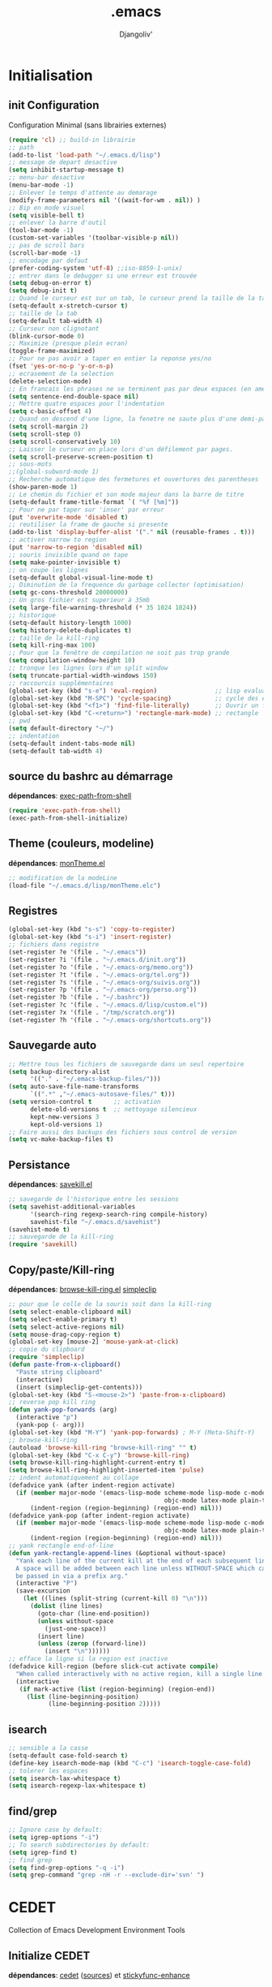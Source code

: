 * Emacs Congfiguration             :noexport:ARCHIVE:
#+AUTHOR: Djangoliv'
#+EMAIL: djangoliv@mailoo.org
#+LANGUAGE:  fr
#+EXPORT_SELECT_TAGS: export
#+EXPORT_EXCLUDE_TAGS: noexport notangle
#+OPTIONS: ^:nil
#+TITLE: .emacs
#+OPTIONS: toc:3
* Initialisation
** init Configuration
Configuration Minimal (sans librairies externes)
#+BEGIN_SRC emacs-lisp
  (require 'cl) ;; build-in librairie
  ;; path
  (add-to-list 'load-path "~/.emacs.d/lisp")
  ;; message de depart desactive
  (setq inhibit-startup-message t)
  ;; menu-bar desactive
  (menu-bar-mode -1)
  ;; Enlever le temps d'attente au demarage
  (modify-frame-parameters nil '((wait-for-wm . nil)) )
  ;; Bip en mode visuel
  (setq visible-bell t)
  ;; enlever la barre d'outil
  (tool-bar-mode -1)
  (custom-set-variables '(toolbar-visible-p nil))
  ;; pas de scroll bars
  (scroll-bar-mode -1)
  ;; encodage par defaut
  (prefer-coding-system 'utf-8) ;;iso-8859-1-unix)
  ;; entrer dans le debugger si une erreur est trouvée
  (setq debug-on-error t)
  (setq debug-init t)
  ;; Quand le curseur est sur un tab, le curseur prend la taille de la tab
  (setq-default x-stretch-cursor t)
  ;; taille de la tab
  (setq-default tab-width 4)
  ;; Curseur non clignotant
  (blink-cursor-mode 0)
  ;; Maximize (presque plein ecran)
  (toggle-frame-maximized)
  ;; Pour ne pas avoir a taper en entier la reponse yes/no
  (fset 'yes-or-no-p 'y-or-n-p)
  ;; ecrasement de la selection
  (delete-selection-mode)
  ;; En francais les phrases ne se terminent pas par deux espaces (en americain si)
  (setq sentence-end-double-space nil)
  ;; Mettre quatre espaces pour l'indentation
  (setq c-basic-offset 4)
  ;; Quand on descend d'une ligne, la fenetre ne saute plus d'une demi-page
  (setq scroll-margin 2)
  (setq scroll-step 0)
  (setq scroll-conservatively 10)
  ;; Laisser le curseur en place lors d'un défilement par pages.
  (setq scroll-preserve-screen-position t)
  ;; sous-mots
  ;;(global-subword-mode 1)
  ;; Recherche automatique des fermetures et ouvertures des parentheses
  (show-paren-mode 1)
  ;; Le chemin du fichier et son mode majeur dans la barre de titre
  (setq-default frame-title-format `( "%f [%m]"))
  ;; Pour ne par taper sur 'inser' par erreur
  (put 'overwrite-mode 'disabled t)
  ;; reutiliser la frame de gauche si presente
  (add-to-list 'display-buffer-alist '("." nil (reusable-frames . t)))
  ;; activer narrow to region
  (put 'narrow-to-region 'disabled nil)
  ;; souris invisible quand on tape
  (setq make-pointer-invisible t)
  ;; on coupe les lignes
  (setq-default global-visual-line-mode t)
  ;; Diminution de la frequence du garbage collector (optimisation)
  (setq gc-cons-threshold 20000000)
  ;; Un gros fichier est superieur à 35mb
  (setq large-file-warning-threshold (* 35 1024 1024))
  ;; historique
  (setq-default history-length 1000)
  (setq history-delete-duplicates t)
  ;; taille de la kill-ring
  (setq kill-ring-max 100)
  ;; Pour que la fenêtre de compilation ne soit pas trop grande
  (setq compilation-window-height 10)
  ;; tronque les lignes lors d'un split window
  (setq truncate-partial-width-windows 150)
  ;; raccourcis supplémentaires
  (global-set-key (kbd "s-e") 'eval-region)                ;; lisp evaluation
  (global-set-key (kbd "M-SPC") 'cycle-spacing)            ;; cycle des espaces  init => 1 => 0 => init
  (global-set-key (kbd "<f1>") 'find-file-literally)       ;; Ouvrir un fichier sans son mode majeur
  (global-set-key (kbd "C-<return>") 'rectangle-mark-mode) ;; rectangle
  ;; pwd
  (setq default-directory "~/")
  ;; indentation
  (setq-default indent-tabs-mode nil)
  (setq-default tab-width 4)
 #+END_SRC
** source du bashrc au démarrage
*dépendances*: [[https://github.com/purcell/exec-path-from-shell][exec-path-from-shell]]
#+BEGIN_SRC emacs-lisp
  (require 'exec-path-from-shell)
  (exec-path-from-shell-initialize)
#+END_SRC
** Theme (couleurs, modeline)
*dépendances*: [[https://github.com/djangoliv/conf][monTheme.el]]
#+BEGIN_SRC emacs-lisp
  ;; modification de la modeLine
  (load-file "~/.emacs.d/lisp/monTheme.elc")
#+END_SRC
** Registres
  #+BEGIN_SRC emacs-lisp
    (global-set-key (kbd "s-s") 'copy-to-register)
    (global-set-key (kbd "s-i") 'insert-register)
    ;; fichiers dans registre
    (set-register ?e '(file . "~/.emacs"))
    (set-register ?i '(file . "~/.emacs.d/init.org"))
    (set-register ?o '(file . "~/.emacs-org/memo.org"))
    (set-register ?t '(file . "~/.emacs-org/tel.org"))
    (set-register ?s '(file . "~/.emacs-org/suivis.org"))
    (set-register ?p '(file . "~/.emacs-org/perso.org"))
    (set-register ?b '(file . "~/.bashrc"))
    (set-register ?c '(file . "~/.emacs.d/lisp/custom.el"))
    (set-register ?x '(file . "/tmp/scratch.org"))
    (set-register ?h '(file . "~/.emacs-org/shortcuts.org"))
  #+END_SRC
** Sauvegarde auto
#+BEGIN_SRC emacs-lisp
  ;; Mettre tous les fichiers de sauvegarde dans un seul repertoire
  (setq backup-directory-alist
        '(("." . "~/.emacs-backup-files/")))
  (setq auto-save-file-name-transforms
        `((".*" ,"~/.emacs-autosave-files/" t)))
  (setq version-control t      ;; activation
        delete-old-versions t  ;; nettoyage silencieux
        kept-new-versions 3
        kept-old-versions 1)
  ;; Faire aussi des backups des fichiers sous control de version
  (setq vc-make-backup-files t)
#+END_SRC
** Persistance
*dépendances*: [[https://github.com/tkf/savekill-el][savekill.el]]
#+BEGIN_SRC emacs-lisp
  ;; savegarde de l'historique entre les sessions
  (setq savehist-additional-variables
        '(search-ring regexp-search-ring compile-history)
        savehist-file "~/.emacs.d/savehist")
  (savehist-mode t)
  ;; sauvegarde de la kill-ring
  (require 'savekill)
#+END_SRC
** Copy/paste/Kill-ring
*dépendances*: [[https://github.com/browse-kill-ring/browse-kill-ring][browse-kill-ring.el]] [[https://github.com/rolandwalker/simpleclip][simpleclip]]
#+BEGIN_SRC emacs-lisp
  ;; pour que le colle de la souris soit dans la kill-ring
  (setq select-enable-clipboard nil)
  (setq select-enable-primary t)
  (setq select-active-regions nil)
  (setq mouse-drag-copy-region t)
  (global-set-key [mouse-2] 'mouse-yank-at-click)
  ;; copie du clipboard
  (require 'simpleclip)
  (defun paste-from-x-clipboard()
	"Paste string clipboard"
	(interactive)
	(insert (simpleclip-get-contents)))
  (global-set-key (kbd "S-<mouse-2>") 'paste-from-x-clipboard)
  ;; reverse pop kill ring
  (defun yank-pop-forwards (arg)
	(interactive "p")
	(yank-pop (- arg)))
  (global-set-key (kbd "M-Y") 'yank-pop-forwards) ; M-Y (Meta-Shift-Y)
  ;; browse-kill-ring
  (autoload 'browse-kill-ring "browse-kill-ring" "" t)
  (global-set-key (kbd "C-x C-y") 'browse-kill-ring)
  (setq browse-kill-ring-highlight-current-entry t)
  (setq browse-kill-ring-highlight-inserted-item 'pulse)
  ;; indent automatiquement au collage
  (defadvice yank (after indent-region activate)
	(if (member major-mode '(emacs-lisp-mode scheme-mode lisp-mode c-mode c++-mode
											 objc-mode latex-mode plain-tex-mode));; python-mode))
		(indent-region (region-beginning) (region-end) nil)))
  (defadvice yank-pop (after indent-region activate)
	(if (member major-mode '(emacs-lisp-mode scheme-mode lisp-mode c-mode c++-mode
											 objc-mode latex-mode plain-tex-mode));; python-mode))
		(indent-region (region-beginning) (region-end) nil)))
  ;; yank rectangle end-of-line
  (defun yank-rectangle-append-lines (&optional without-space)
	"Yank each line of the current kill at the end of each subsequent line.
	A space will be added between each line unless WITHOUT-SPACE which can
	be passed in via a prefix arg."
	(interactive "P")
	(save-excursion
	  (let ((lines (split-string (current-kill 0) "\n")))
		(dolist (line lines)
		  (goto-char (line-end-position))
		  (unless without-space
			(just-one-space))
		  (insert line)
		  (unless (zerop (forward-line))
			(insert "\n"))))))
  ;; efface la ligne si la region est inactive
  (defadvice kill-region (before slick-cut activate compile)
	"When called interactively with no active region, kill a single line instead."
	(interactive
	 (if mark-active (list (region-beginning) (region-end))
	   (list (line-beginning-position)
			 (line-beginning-position 2)))))
#+END_SRC
** isearch
#+BEGIN_SRC emacs-lisp
  ;; sensible a la casse
  (setq-default case-fold-search t)
  (define-key isearch-mode-map (kbd "C-c") 'isearch-toggle-case-fold)
  ;; tolerer les espaces
  (setq isearch-lax-whitespace t)
  (setq isearch-regexp-lax-whitespace t)
#+END_SRC
** find/grep
#+BEGIN_SRC emacs-lisp
  ;; Ignore case by default:
  (setq igrep-options "-i")
  ;; To search subdirectories by default:
  (setq igrep-find t)
  ;; find grep
  (setq find-grep-options "-q -i")
  (setq grep-command "grep -nH -r --exclude-dir='svn' ")
#+END_SRC
* CEDET
Collection of Emacs Development Environment Tools
** Initialize CEDET
*dépendances*: [[http://cedet.sourceforge.net/][cedet]] ([[http://sourceforge.net/p/cedet/git/ci/master/tree/][sources]]) et [[https://github.com/tuhdo/semantic-stickyfunc-enhance][stickyfunc-enhance]]
#+BEGIN_SRC emacs-lisp
  (ignore-errors ;; permet le reload du fichier
    (load-file "~/.emacs.d/cedet-git-master/cedet-devel-load.elc")
    (load-file "~/.emacs.d/cedet-git-master/cedet-contrib-load.elc"))
  (global-ede-mode 1)
  (add-to-list 'semantic-default-submodes 'global-semanticdb-minor-mode 1)
  (add-to-list 'semantic-default-submodes 'global-semantic-idle-scheduler-mode 1)
  (add-to-list 'semantic-default-submodes 'global-semantic-stickyfunc-mode 1)
  (add-to-list 'semantic-default-submodes 'global-semantic-highlight-func-mode 1)
  (add-to-list 'semantic-default-submodes 'global-semantic-idle-summary-mode t)
  (add-to-list 'semantic-default-submodes 'global-semantic-idle-completions-mode t)
  (add-to-list 'semantic-default-submodes 'global-srecode-minor-mode t)
  (semantic-mode) ;; Active le mode semantic
  (require 'stickyfunc-enhance) ;; multilines concatene dans la header line
#+END_SRC
** Initialize ECB
*dépendances*: [[https://github.com/alexott/ecb/][ecb]]
#+BEGIN_SRC emacs-lisp
  (add-to-list 'load-path "~/.emacs.d/ecb-master")
  (require 'ecb)
  (setq ecb-layout-name "left15")
  (setq ecb-tip-of-the-day nil)
#+END_SRC
* Tabbar
Avoir des tabs (et surtout des groupes)
** Initialisation
*dépendances*: [[https://github.com/dholm/tabbar][tabbar.el]]
#+BEGIN_SRC emacs-lisp
  ;(setq tabbar-use-images nil)
  ;; permet de ne pas afficher les buffers non pertinents (comme *scratch* par exemple):
  (when (require 'tabbar nil t)
    (setq tabbar-buffer-groups-function
          (lambda () (list "All Buffers")))
    (setq tabbar-buffer-list-function
          (lambda ()
            (remove-if
             (lambda(buffer)
               (or (string-match-p "TAGS" (buffer-name buffer))
                   (find (aref (buffer-name buffer) 0) " *" )))
             (buffer-list))))
    (tabbar-mode))
  ;; ?
  (setq table-time-before-update 0.1)
  ;; raccourcis
  (global-set-key (kbd "C-<next>") 'tabbar-forward-tab)
  (global-set-key (kbd "C-<prior>") 'tabbar-backward-tab)
  (global-set-key (kbd "C-c C-t") 'tabbar-local-mode) ;; switch tabbar (header-line)
 #+END_SRC
** apparences
#+BEGIN_SRC emacs-lisp
  ;; Apparence tabbar custom color
  (setq tabbar-background-color "DarkSlateGray") ;; the color of the tabbar background
  (set-face-attribute
   'tabbar-unselected nil
   :foreground "gainsboro")
  (setq tabbar-tab-label-function (lambda (tab) (format " %s " (car tab)))) ; ajoute des espaces autours des labels
#+END_SRC
** groupes
#+BEGIN_SRC emacs-lisp
  ;; tabbar group
  (defun tabbar-buffer-groups ()
    (list
     (cond
      ((eq major-mode 'dired-mode)
       "Dired"
       )
      ((eq major-mode 'image-dired-thumbnail)
       "Image-Dired"
       )
      ((eq major-mode 'term-mode)
       "Term"
       )
      ((eq major-mode 'org-mode)
       "ORG"
       )
      ((eq major-mode 'nxml-mode)
       "NXML"
       )
      ((eq major-mode 'csv-mode)
       "CSV"
       )
      ((eq major-mode 'text-mode)
       "TEXT"
       )
      ((or (string-equal "." (substring (buffer-name) 0 1)) (eq major-mode 'emacs-lisp-mode))
       "Conf Buffer"
       )
      (t
       "User Buffer"))))
  (setq tabbar-buffer-groups-function 'tabbar-buffer-groups)
  (global-set-key (kbd "M-+") 'tabbar-backward-group)
  (global-set-key (kbd "M--") 'tabbar-forward-group)
 #+END_SRC
** kill buffers
#+BEGIN_SRC emacs-lisp
  ;; tabbar close when kill-buffer
  (defun resently-used-buffer ()
    (other-buffer (current-buffer) 1))
  (setq tabbar-groups-hash (make-hash-table :test 'equal))
  (defun tabbar-init-groups-name ()
    (interactive)
    (setq tabbar-groups-hash (make-hash-table :test 'equal)))
  (defun tabbar-remove-killed-buffers ()
    (let ((entry (loop for k being the hash-keys
                       in tabbar-groups-hash
                       using (hash-values v)
                       collect (cons k v))))
      (tabbar-init-groups-name)
      (mapcar (lambda (e)
                (if (buffer-live-p (car e))
                    (tabbar-set-group-name (car e) (cdr e))))
              entry)))
  (global-set-key (kbd "C-x k") '(lambda ()
                       (interactive)
                       (tabbar-backward-tab) ; petite feinte pour rester dans le meme tabset
                       (tabbar-forward-tab)
                       (kill-buffer)
                       (tabbar-remove-killed-buffers)
                       ))
  (remove-hook 'kill-buffer-hook 'tabbar-buffer-track-killed)
  ;; Fermeture de tous les buffer sauf le courant
  (defun kill-all-other-buffers ()
    "Kill all other buffers."
    (interactive)
    (mapc 'kill-buffer (delq (current-buffer) (buffer-list))))
  (global-set-key (kbd "s-k") 'kill-all-other-buffers)
 #+END_SRC
** Terminal dans des tabs
*dépendances*: [[https://github.com/emacsmirror/multi-term][multi-term.el]]
#+BEGIN_SRC emacs-lisp
  ;; Permet d'avoir un term dans une tab de tabbar
  (defun my-run-term ()
    "Lance le terminal dans la fenetre courante nom 'Term #', donc il est possible de lancer plusieurs terminaux"
    (interactive)
    (require 'multi-term)
    (command-execute 'multi-term)
    (setq-default truncate-lines nil)
    (if (not (boundp 'term-number))
        (defvar term-number 1 "term index in the current emacs session") )
    (rename-buffer (concat "Term " (int-to-string term-number)))
    (setq term-number (+ 1 term-number)))
  (global-set-key (kbd "M-&") 'my-run-term) ;; mappe sur M-&
 #+END_SRC
** tabbar more
*dépendances*: [[https://github.com/djangoliv/conf][tabbar-more.el]]
#+BEGIN_SRC emacs-lisp
  ;; possibilité de reorganiser les tabs
  ;;(defun tabbar-add-sort ()
    (interactive)
    (load-file "~/.emacs.d/lisp/tabbar-more.elc");;)
 #+END_SRC
* Major-modes
** Text-mode
 #+BEGIN_SRC emacs-lisp
   ;; fichier en text-mode
   (add-to-list 'auto-mode-alist '("TODO\\'" . text-mode))
   (add-to-list 'auto-mode-alist '("README\\'" . text-mode))
   (add-to-list 'auto-mode-alist '("Readme\\'" . text-mode))
   ;; underscore ne separe pas les mots
   (modify-syntax-entry ?_ "w" text-mode-syntax-table)
 #+END_SRC
** Dired
*** Initialisation
#+BEGIN_SRC emacs-lisp
  ;; chargement
  (require 'dired)
  ;; apparence
  (setq dired-listing-switches "-lah --time-style long")
  ;; wdired permet le changement des permissions
  (setq wdired-allow-to-change-permissions t)
  ;; find-dired options
  (setq find-ls-option '("-print0 | xargs -0 ls -ld" . "-ld"))
  ;; repertoire de copie par defaut
  (setq dired-dwim-target t)
  ;; couleur par type de fichier
  (setq dired-filetype-plain-regexp "^  .*\\.\\(TXT\\|txt\\|Txt\\|ini\\|INI\\|lrc\\|org\\|log\\|conf\\|CFG\\|cfg\\|properties\\|config\\|diff\\|patch\\|ebuild\\|inf\\|cnf\\|example\\|sample\\|default\\|m4\\|PARAM\\)$")
  (setq dired-filetype-xml-regexp "^  .*\\.\\(html?\\|HTML?\\|xml\\|XML\\|xsl\\|xsd\\|rng\\|dtd\\|mht\\|jsp\\|asp\\|js\\|xaml\\|gml\\|GML\\|XSD\\|kml\\|KML\\)$")
  ;; récursivité
  (setq dired-recursive-copies 'always)
  (setq dired-recursive-deletes 'always)
 #+END_SRC
*** tris dans Dired
#+BEGIN_SRC emacs-lisp
  (defvar dired-sort-map (make-sparse-keymap))
  (define-key dired-mode-map "s" dired-sort-map)
  (defun dired-sort-by-size (arg)
    "sort by Size"
    (interactive "P")
    (if (equal arg nil)
        (setq params " -S")
      (setq params " -Sr"))
    (dired-sort-other (concat dired-listing-switches params)))
  (defun dired-sort-by-extension (arg)
    "sort by eXtension"
    (interactive "P")
    (if (equal arg nil)
        (setq params " -X")
      (setq params " -Xr"))
    (dired-sort-other (concat dired-listing-switches params)))
  (defun dired-sort-by-time (arg)
    "sort by Time"
    (interactive "P")
    (if (equal arg nil)
        (setq params " -t")
      (setq params " -tr"))
    (dired-sort-other (concat dired-listing-switches params)))
  (defun dired-sort-by-Name (arg)
    "sort by Name"
    (interactive "P")
    (if (equal arg nil)
        (setq params " -N")
      (setq params " -Nr"))
    (dired-sort-other (concat dired-listing-switches params)))
  (define-key dired-sort-map "s" 'dired-sort-by-size)
  (define-key dired-sort-map "x" 'dired-sort-by-extension)
  (define-key dired-sort-map "t" 'dired-sort-by-time)
  (define-key dired-sort-map "n" 'dired-sort-by-Name)
  (define-key dired-sort-map "?" (lambda () "sort help" (interactive) (message "s Size; x eXtension; t Time; n Name;")))
  ;;(require 'dired-sort-menu)
  ;;(define-key dired-mode-map (kbd "<down-mouse-3>") 'dired-sort-menu-popup)
#+END_SRC
*** (de)compression
#+BEGIN_SRC emacs-lisp
  ;; compress
  (define-key dired-mode-map "c" 'dired-do-compress-to)
  (defvar dired-compress-files-alist
  '(("\\.tar\\.gz\\'" . "tar -c %i | gzip -c9 > %o")
    ("\\.tgz\\'" . "tar -czf %i > %o")
    ("\\.zip\\'" . "zip %o -r --filesync %i")))
#+END_SRC
*** Couleurs des fichiers
*dépendances*: [[https://github.com/jixiuf/dired-filetype-face][dired-filetype-face.el]]
#+BEGIN_SRC emacs-lisp
  (require 'dired-filetype-face)
#+END_SRC
*** omit
#+BEGIN_SRC emacs-lisp
  (require 'dired-x) ;; build-in librairie
  (define-key dired-mode-map (kbd "M-o") 'dired-omit-mode)
  (setq-default dired-omit-files-p t)
  (setq dired-omit-files (concat dired-omit-files "\\|^\\..+$"))
  (setq-default dired-omit-extensions '(".pyc" ".class" ".o" ".elc" "~"))
 #+END_SRC
*** raccourcis
#+BEGIN_SRC emacs-lisp
  (define-key dired-mode-map (kbd "<return>") 'dired-find-alternate-file)
  (define-key dired-mode-map (kbd "<right>") 'dired-find-file)
  (define-key dired-mode-map (kbd "^") '(lambda () (interactive) (find-alternate-file "..")))
  (define-key dired-mode-map (kbd "f") 'dired-name-filter-only-show-matched-lines)
#+END_SRC
*** dired-isearch
*dépendances*: [[http://www.emacswiki.org/emacs/dired-isearch.el][dired-isearch.el]]
#+BEGIN_SRC emacs-lisp
  ;; dired-isearch (permet de rechercher uniquement sur le nom des fichiers)
  (autoload 'dired-isearch-forward "dired-isearch" "" t)
  (autoload 'dired-isearch-backward "dired-isearch" "" t)
  (autoload 'dired-isearch-forward-regexp "dired-isearch" "" t)
  (autoload 'dired-isearch-backward-regexp "dired-isearch" "" t)
  (define-key dired-mode-map (kbd "C-s") 'dired-isearch-forward)
  (define-key dired-mode-map (kbd "C-r") 'dired-isearch-backward)
  (define-key dired-mode-map (kbd "ESC C-s") 'dired-isearch-forward-regexp)
  (define-key dired-mode-map (kbd "ESC C-r") 'dired-isearch-backward-regexp)
  ;; filtrer dired comme avec isearch
  (defun dired-filter-on-names(filter-regexp)
    (interactive "s(only show matched):")
    (let ((dired-marker-char 16)
          (files (directory-files default-directory t)))
      (save-excursion
        (dolist (file files)
          (when (and (dired-goto-file  (expand-file-name file))
                     (not (string= "" filter-regexp))
                     (string-match filter-regexp (file-name-nondirectory file)))
            (dired-mark 1)
            )))
      (dired-toggle-marks)
      (dired-do-kill-lines nil (concat "Filter:'" filter-regexp "' omitted %d line%s"))
      (dired-move-to-filename)))
 #+END_SRC
*** ediff sur deux fichiers marqués
#+BEGIN_SRC emacs-lisp
  (defun ediff-dired ()
    (interactive)
    (let* ((marked-files (dired-get-marked-files nil nil))
           (other-win (get-window-with-predicate
                       (lambda (window)
                         (with-current-buffer (window-buffer window)
                           (and (not (eq window (selected-window)))
                                (eq major-mode 'dired-mode))))))
           (other-marked-files (and other-win
                                    (with-current-buffer (window-buffer other-win)
                                      (dired-get-marked-files nil)))))
      (cond ((= (length marked-files) 2)
             (ediff-files (nth 0 marked-files)
                          (nth 1 marked-files)))
            ((and (= (length marked-files) 1)
                  (= (length other-marked-files) 1))
             (ediff-files (nth 0 marked-files)
                          (nth 0 other-marked-files)))
            (t (error "mark exactly 2 files, at least 1 locally")))))
  ;; diff dired (= sur fichiers region[mark point] dans dired ignore space)
  (add-hook 'dired-load-hook
            (lambda ()
              (define-key dired-mode-map (kbd "s-=") 'ediff-dired)))
  (setq diff-switches "-u --ignore-all-space")
#+END_SRC
*** (un)mark backward
#+BEGIN_SRC emacs-lisp
  ;; mark backward
  (defun dired-mark-backward ()
    (interactive)
    (call-interactively 'dired-mark)
    (call-interactively 'dired-previous-line)
    (call-interactively 'dired-previous-line))
  ;; unmark backward
  (defun dired-unmark-backward ()
    (interactive)
    (call-interactively 'dired-unmark)
    (call-interactively 'dired-previous-line)
    (call-interactively 'dired-previous-line))
  (define-key dired-mode-map (kbd "s-m") 'dired-mark-backward)
  (define-key dired-mode-map (kbd "s-u") 'dired-unmark-backward)
#+END_SRC
*** subtree insert
#+BEGIN_SRC emacs-lisp
  (require 'dired-subtree)
  (setq dired-subtree-use-backgrounds nil)
  (define-key dired-mode-map (kbd "i") 'dired-subtree-insert)
  (define-key dired-mode-map (kbd "I") 'dired-subtree-remove)
#+END_SRC
** Org-Mode
*** init
*dépendances*: [[http://orgmode.org/][org-mode]]  [[https://github.com/sabof/org-bullets][org-bullets.el]] [[http://ditaa.sourceforge.net/][ditaa]]
#+BEGIN_SRC emacs-lisp
  ;; initialisation
  (setq org-ellipsis " ••• ")
  (setq org-startup-indented t)
  (setq org-indent-mode t)
  (setq org-hide-leading-stars t)
  (setq org-use-speed-commands t)
  (setq org-hide-emphasis-markers t)
  (setq org-src-fontify-natively t)   ;; fontify code in code blocks
  (setq org-src-tab-acts-natively t)   ;; indentation des block sources
  (modify-coding-system-alist 'file "\\.org\\'" 'utf-8)
  (setq org-cycle-separator-lines 0)
  ;; theme+
  (require 'org-bullets)
  (add-hook 'org-mode-hook (lambda () (org-bullets-mode 1)))
  (add-hook 'org-mode-hook (lambda ()
                             (global-set-key (kbd "s-<escape>") 'hide-sublevels)   ;; tout plier
                             (defadvice org-open-at-point (around org-open-at-point-choose-browser activate)
                               (let ((browse-url-browser-function 'browse-url-generic))
                                 ad-do-it))
                             (setq indent-tabs-mode nil)
                             (setq-local ac-auto-start 8)
                             (setq-local line-spacing '0.1)
                             (setq-local company-minimum-prefix-length 5)))
  ;; raccourci
  (eval-after-load "org"
    '(progn
       (define-key org-mode-map (kbd "C-M-<return>") 'org-insert-heading-after-current)
       (define-key org-mode-map (kbd "s-<tab>") 'outline-hide-subtree)
       (define-key org-mode-map (kbd "C-c s") 'org-goto)
       (define-key org-mode-map (kbd "M-s-<up>") 'drag-stuff-up)
       (define-key org-mode-map (kbd "M-s-<down>") 'drag-stuff-down)))
#+END_SRC
*** babel
#+BEGIN_SRC emacs-lisp
  ;; execution
  (org-babel-do-load-languages
   'org-babel-load-languages
   '((sh . t)
     (latex . t)
     (emacs-lisp . nil)
     (ditaa . t)
     (dot . t)
     (plantuml . t)
     (python . t)))
  ;; dita
  (setq org-ditaa-jar-path "~/Outils/ditaa/ditaa0_9.jar")
  ;; plantuml
  (setq org-plantuml-jar-path "~/.emacs.d/plantuml/plantuml.jar")
  ;; ipython
  (add-to-list 'load-path "/home/giorgis/Outils/emacs/ob-ipython-master")
  (require 'ob-ipython)
  ;; don't prompt me to confirm everytime I want to evaluate a block
  (setq org-confirm-babel-evaluate nil)   
  ;; display/update images in the buffer after I evaluate
  (add-hook 'org-babel-after-execute-hook 'org-display-inline-images 'append)
#+END_SRC
*** export
*dépendances* [[https://github.com/kinjo/org-impress-js.el][org-impress.el]]
#+BEGIN_SRC emacs-lisp
  ;; export HTML avec css ("~/.emacs.d/org-style.css")
  (defun my-org-inline-css-hook (exporter)
    "Insert custom inline css"
    (when (eq exporter 'html)
      (let* ((dir (ignore-errors (file-name-directory (buffer-file-name))))
             (path (concat dir "style.css"))
             (homestyle (or (null dir) (null (file-exists-p path))))
             (final (if homestyle "~/.emacs.d/org-style.css" path)))
        (setq org-html-head-include-default-style nil)
        (setq org-html-head (concat
                             "<style type=\"text/css\">\n"
                             "<!--/*--><![CDATA[/*><!--*/\n"
                             (with-temp-buffer
                               (insert-file-contents final)
                               (buffer-string))
                             "/*]]>*/-->\n"
                             "</style>\n")))))
  ;;(add-hook 'org-export-before-processing-hook 'my-org-inline-css-hook)
  ;; export pied de page
  (setq org-html-validation-link nil)
  (setq org-html-postamble t)
  (setq org-html-postamble-format
        '(("en" "<p class=\"author\">Author: %a (%e)</p>\n<p class=\"date\">Date: %T</p>")))
  ;; export presentation (org-reveal)
  (eval-after-load "org"
    '(progn
       (add-to-list 'load-path "~/.emacs.d/org-impress-js.el")
       (require 'ox-impress-js)
       ))
#+END_SRC
*** bloc generation
#+BEGIN_SRC emacs-lisp
  (defun org-begin-template ()
    "Make a template at point."
    (interactive)
    (if (org-at-table-p)
        (call-interactively 'org-table-rotate-recalc-marks)
      (let* ((choices '(("s" . "SRC")
                        ("e" . "EXAMPLE")
                        ("q" . "QUOTE")
                        ("v" . "VERSE")
                        ("c" . "CENTER")
                        ("l" . "LaTeX")
                        ("h" . "HTML")
                        ("a" . "ASCII")))
             (key
              (key-description
               (vector
                (read-key
                 (concat (propertize "Template type: " 'face 'minibuffer-prompt)
                         (mapconcat (lambda (choice)
                                      (concat (propertize (car choice) 'face 'font-lock-type-face)
                                              ": "
                                              (cdr choice)))
                                    choices
                                    ", ")))))))
        (let ((result (assoc key choices)))
          (when result
            (let ((choice (cdr result)))
              (cond
               ((region-active-p)
                (let ((start (region-beginning))
                      (end (region-end)))
                  (goto-char end)
                  (insert "#+END_" choice "\n")
                  (goto-char start)
                  (insert "#+BEGIN_" choice "\n")))
               (t
                (insert "#+BEGIN_" choice "\n")
                (save-excursion (insert "#+END_" choice))))))))))

  ;;bind to key
  (define-key org-mode-map (kbd "C-<") 'org-begin-template)
  #+END_SRC
** Calendrier/Agenda
*dépendances*: [[https://github.com/matthieucan/dotfiles/blob/master/emacs/.emacs.d/french-holidays.el][french-holidays.el]]
#+BEGIN_SRC emacs-lisp
  ;; format jour/mois/an
  (setq european-calendar-style t)
  ;; la semaine commence le lundi
  (setq calendar-week-start-day 1)
  ;; jours et mois en francais
  (defvar calendar-day-abbrev-array
    ["dim" "lun" "mar" "mer" "jeu" "ven" "sam"])
  (defvar calendar-day-name-array
    ["dimanche" "lundi" "mardi" "mercredi" "jeudi" "vendredi" "samedi"])
  (defvar calendar-month-abbrev-array
    ["jan" "fev" "mar" "avr" "mai" "jun"
     "jul" "aou" "sep" "oct" "nov" "dec"])
  (defvar calendar-month-name-array
    ["janvier" "fevrier" "mars" "avril" "mai" "juin"
     "juillet" "aout" "septembre" "octobre" "novembre" "decembre"])
  ;; agenda
  (eval-after-load "calendar"
    '(progn
       ;; vacances
       (require 'french-holidays)
	   (setq calendar-holidays holiday-french-holidays)
       (setq mark-holidays-in-calendar t)
       ;; agenda
       (setq mark-diary-entries-in-calendar t)
       ;; la date du jour
       (add-hook 'today-visible-calendar-hook 'calendar-mark-today)))
#+END_SRC
** latex (auctex)
*dépendances*: https://www.gnu.org/software/auctex/
#+BEGIN_SRC emacs-lisp
  (when (locate-library "auctex.el")
    (load "auctex.el" nil t t)
    (load "preview-latex.el" nil t t)
    (setq TeX-auto-save t)
    (setq TeX-parse-self t)
    (setq-default TeX-master nil)
    (setq TeX-PDF-mode t))
 #+END_SRC
** plantuml
*dépendances*: [[https://github.com/zwz/plantuml-mode][plantuml-mode.el]] [[http://fr.plantuml.com/download.html][plantuml.jar]]
#+BEGIN_SRC emacs-lisp
  (autoload 'plantuml-mode "plantuml-mode" "" t)
  (add-to-list 'auto-mode-alist '("\\.uml\\'" . plantuml-mode))
  (setq plantuml-jar-path "~/.emacs.d/plantuml/plantuml.jar")
  (global-set-key (kbd "C-c p") 'plantuml-run-and-display)
 #+END_SRC
** gnuplot
*dépendances*: [[https://github.com/bruceravel/gnuplot-mode][gnuplot-mode]]
#+Begin_SRC emacs-lisp
  (setq gnuplot-program "/usr/local/bin/gnuplot")
  (setq auto-mode-alist (append '(("\\.\\(gp\\|gnuplot\\)$" . gnuplot-mode)) auto-mode-alist))
  (autoload 'gnuplot-mode "gnuplot-mode" "" t)
 #+END_SRC
** graphviz
*dépendances*: [[https://github.com/ppareit/graphviz-dot-mode][graphviz-dot-mode.el]]
#+BEGIN_SRC emacs-lisp
   (autoload 'graphviz-dot-mode "graphviz-dot-mode" "" t)
   (add-to-list 'auto-mode-alist '("\\.dot\\'" . graphviz-dot-mode))
 #+END_SRC
** ps2pdf
*dépendances*: [[http://www.emacswiki.org/emacs/ps2pdf.el][ps2pdf.el]]
#+BEGIN_SRC emacs-lisp
  (autoload 'ps2pdf-from-buffer "ps2pdf" "" t)
  (autoload 'ps2pdf-from-region "ps2pdf" "" t)
 #+END_SRC
** crontab
*dépendances*: [[http://web.archive.org/web/20080716014153/http://www.mahalito.net/~harley/elisp/crontab-mode.el][crontab-mode.el]]
#+BEGIN_SRC emacs-lisp
   (autoload 'crontab-mode "crontab-mode" "" t)
 #+END_SRC
** Goby
*dépendances*: [[https://github.com/kazu-yamamoto/Goby/commits/master/goby.el][goby]]
#+BEGIN_SRC emacs-lisp
  ;;;;;;; GOBY http://www.mew.org/~kazu/proj/goby/en/usage.html
  ;; M-x goby => find-file sample.gby => C-c ; v
  (add-to-list 'load-path "~/.emacs.d/Goby-master")
  (autoload 'goby "goby" nil t)
  (setq goby-helvetica "arial")
  (setq goby-times "times new roman")
  (setq goby-courier "courier new")
  (setq goby-use-advanced-window-manager t)
#+END_SRC
** Markdown
*dépendances*: [[https://github.com/defunkt/markdown-mode][markdown-mode.el]]
#+BEGIN_SRC emacs-lisp
  (autoload 'markdown-mode "markdown-mode" "Major mode for editing Markdown files" t)
  (add-to-list 'auto-mode-alist '("\\.text\\'" . markdown-mode))
  (add-to-list 'auto-mode-alist '("\\.markdown\\'" . markdown-mode))
  (add-to-list 'auto-mode-alist '("\\.md\\'" . markdown-mode))
#+END_SRC
** eimp (manipulation d'image)
*dépendances*: [[https://github.com/AndreaCrotti/Emacs-configuration/blob/master/site-lisp/eimp.el][eimp.el]]
#+BEGIN_SRC emacs-lisp
  ;; image manipulation
  (autoload 'eimp-mode "eimp" "Emacs Image Manipulation Package." t)
  (add-hook 'image-mode-hook 'eimp-mode)
#+END_SRC
* Minor-Modes and Helper Functions
** undo-tree
*dépendances*: [[https://github.com/emacsmirror/undo-tree][undo-tree.el]]
#+BEGIN_SRC emacs-lisp
  (require 'undo-tree)
  (global-undo-tree-mode 1)
  (setq undo-tree-auto-save-history 1)
  (setq-default undo-tree-history-directory-alist (quote (("." . "~/.emacs-undo-files/"))))
#+END_SRC
** FFAP amelioration
#+BEGIN_SRC emacs-lisp
  ;; Ffap ouvre sans confirm
  ;; remplace TRAVAIL par DEBUG ou KEEP si necessaire
  ;; lit le numero de ligne (si present) apres le signe : (suivi ou non d'un espace) ou apres line
  (defun find-file-at-cursor-replace ()
    (interactive)
    (setq line-number (and (string-match ":[0-9]+" (thing-at-point 'line))
                           (substring (thing-at-point 'line) (1+ (match-beginning 0)) (match-end 0))))
    (if (equal line-number nil)
        (setq line-number (and (string-match "line [0-9]+" (thing-at-point 'line))
                               (substring (thing-at-point 'line) (+ 5 (match-beginning 0)) (match-end 0)))))
    (if (equal line-number nil)
        (setq line-number (and (string-match ": [0-9]+" (thing-at-point 'line))
                               (substring (thing-at-point 'line) (+ 5 (match-beginning 0)) (match-end 0)))))
    (if (equal line-number nil)
        (setq line-number "0"))
    (let ( (path (if (region-active-p)
                     (buffer-substring-no-properties (region-beginning) (region-end))
                   (thing-at-point 'filename) ) ))
      (if (string-match-p "\\`https?://" path)
          (browse-url path)
        (progn ; not starting http://
          (if (file-exists-p (replace-regexp-in-string "elc" "el" path ))
              (find-file (replace-regexp-in-string "elc" "el" path ))
            (if (file-exists-p (substitute-in-file-name path))
                (find-file (substitute-in-file-name path))
              (if (file-exists-p (concat path ".el"))
                  (find-file (concat path ".el"))
                (if (file-exists-p (replace-regexp-in-string ":" "" path ))
                    (find-file (replace-regexp-in-string ":" "" path ))
                  (if (file-exists-p (replace-regexp-in-string "TRAVAIL" "DEBUG" path ))
                      (find-file (replace-regexp-in-string "TRAVAIL" "DEBUG" path ))
                    (if (file-exists-p (replace-regexp-in-string "TRAVAIL" "DEBUG" path ))
                        (find-file (replace-regexp-in-string "TRAVAIL" "KEEP" path ))
                      (if (file-exists-p (replace-regexp-in-string "$i" "0" path ))
                          (find-file (replace-regexp-in-string "$i" "0" path ))
                        (if (file-exists-p (concat "~/workspaces/proj1/trunk/" path))
                            (find-file (concat "~/workspaces/proj1/trunk/" path))
                          (if (file-exists-p (concat "~/workspaces/proj1/trunk/src/main" path))
                              (find-file (concat "~/workspaces/proj1/trunk/src/main" path))
                            (if (file-exists-p (concat "~/workspaces/PROJ3/" path))
                                (find-file (concat "~/workspaces/PROJ3/" path))
                              (if (file-exists-p (concat "~/workspaces/proj2/trunk/" path))
                                  (find-file (concat "~/workspaces/proj2/trunk/" path))
                              (when (y-or-n-p (format "file doesn't exist: '%s'. Create?" path))
                                (find-file path ))))))))))))))))
    (goto-line (string-to-number line-number)))
  (global-set-key (kbd "C-<f1>") 'find-file-at-cursor-replace)
  ;; ffap avec la sourie (Ctrl click-droit)
  (global-set-key [S-mouse-3] 'ffap-at-mouse)
#+END_SRC
** hungry-backspace
 #+BEGIN_SRC emacs-lisp
   (defun hungry-backspace (arg)
     "Deletes preceding character or all whitespaces."
     (interactive "*P")
     (let ((here (point)))
       (skip-chars-backward " \t")
       (if (/= (point) here)
           (delete-region (point) here)
         (delete-backward-char 1))))
   (global-set-key (kbd "s-<backspace>") 'hungry-backspace)
 #+END_SRC
** copy/delete/kill line
*** copie sans couper
#+BEGIN_SRC emacs-lisp
  (defun copy-line (&optional arg)
    (interactive "P")
    (toggle-read-only 1)
    (kill-line arg)
    (toggle-read-only 0))
  (setq-default kill-read-only-ok t)
  (global-set-key (kbd "C-c C-k") 'copy-line)
#+END_SRC
*** kill-line sans copy dans la kill-ring
#+BEGIN_SRC emacs-lisp
   (defun delete-line ()
     (interactive)
     (delete-region
      (point)
      (save-excursion
        (move-end-of-line 1) (point)))
     (delete-char 1))
#+END_SRC
*** backward-kill-line sans copy dans la kill-ring
#+BEGIN_SRC emacs-lisp
   (defun backward-delete-line ()
     (interactive)
     (delete-region
      (point)
      (save-excursion (beginning-of-line 1) (point))))
   (global-set-key (kbd "S-<backspace>") 'backward-delete-line)
#+END_SRC
*** Raccourci comme C-k, mais permettant de couper du curseur vers la gauche
#+BEGIN_SRC emacs-lisp
   (defun backward-kill-line ()
     "Kill backward from point to beginning of line"
     (interactive) (kill-line 0))
   (global-set-key (kbd "M-<backspace>") 'backward-kill-line)
  #+END_SRC
*** Dupliquer la ligne precedente (vi like)
#+BEGIN_SRC emacs-lisp
  (defun copy-from-above-command (&optional arg)
    (interactive "P")
    (let ((cc (current-column)) n (string ""))
      (save-excursion
        (beginning-of-line)
        (backward-char 1)
        (skip-chars-backward "\ \t\n")
        (move-to-column cc)
        ;; Default is enough to copy the whole rest of the line.
        (setq n (if arg (prefix-numeric-value arg) (point-max)))
        ;; If current column winds up in middle of a tab,
        ;; copy appropriate number of "virtual" space chars.
        (if (< cc (current-column))
            (if (= (preceding-char) ?\t)
                (progn
                  (setq string (make-string (min n (- (current-column) cc)) ?\s))
                  (setq n (- n (min n (- (current-column) cc)))))
              ;; In middle of ctl char => copy that whole char.
              (backward-char 1)))
        (setq string (concat string (buffer-substring
                                     (point)
                                     (min (line-end-position)
                                          (+ n (point)))))))
      (insert string)))
  (global-set-key (kbd "s-y") 'copy-from-above-command)
#+END_SRC
** Search/Replace
*** visual replace-regexp
*dépendances*: [[https://github.com/benma/visual-regexp.el][visual-regexp.el]]
#+BEGIN_SRC emacs-lisp
  (autoload 'vr/query-replace "visual-regexp" nil t)
  (global-set-key (kbd "C-M-%") 'vr/query-replace)
#+END_SRC
*** isearch-occur
#+BEGIN_SRC emacs-lisp
  ;; occur a partir de la recherche
  (define-key isearch-mode-map (kbd "C-o") 'isearch-occur)
  (defun isearch-occur ()
    (interactive)
    (let ((case-fold-search isearch-case-fold-search))
      (occur (if isearch-regexp isearch-string (regexp-quote isearch-string)))))
#+END_SRC
*** Supprimer toutes les lettres inutiles dans isearch
	#+BEGIN_SRC emacs-lisp
      (defun isearch-delete-something ()
        (interactive)
        (if (= 0 (length isearch-string))
            (ding)
          (setq isearch-string
                (substring isearch-string
                           0
                           (or (isearch-fail-pos) (1- (length isearch-string)))))
          (setq isearch-message
                (mapconcat #'isearch-text-char-description isearch-string "")))
        (if isearch-other-end (goto-char isearch-other-end))
        (isearch-search)
        (isearch-push-state)
        (isearch-update))
      (define-key isearch-mode-map (kbd "<backspace>") 'isearch-delete-something)
   #+END_SRC
*** zap-to-char
*dépendances*: [[https://github.com/cute-jumper/avy-zap][avy-zap.el]] [[https://github.com/thierryvolpiatto/zop-to-char][zop-o-char.el]]
#+BEGIN_SRC emacs-lisp
  (autoload 'avy-zap-up-to-char-dwim "avy-zap")
  (autoload 'zop-to-char "zop-to-char" nil t)
  (global-set-key (kbd "M-z") 'avy-zap-up-to-char-dwim)
  (global-set-key (kbd "M-Z") 'zop-to-char)
#+END_SRC
*** isearch-use-region
#+BEGIN_SRC emacs-lisp
  (defun region-as-string ()
    (buffer-substring (region-beginning)
                      (region-end)))
  (defun isearch-forward-use-region ()
    (interactive)
    (when (region-active-p)
      (add-to-history 'search-ring (region-as-string))
      (deactivate-mark))
    (call-interactively 'isearch-forward))
  (global-set-key (kbd "C-S-s") 'isearch-forward-use-region)
  (defun isearch-backward-use-region ()
    (interactive)
    (when (region-active-p)
      (add-to-history 'search-ring (region-as-string))
      (deactivate-mark))
    (call-interactively 'isearch-backward))
  (global-set-key (kbd "C-S-r") 'isearch-forward-use-region)
#+END_SRC
** Drag Stuff
*dépendances*: [[https://github.com/rejeep/drag-stuff.el][drag-stuff.el]]
 #+BEGIN_SRC emacs-lisp
   ;; deplacement d'entitee mot region ligne...
   (require 'drag-stuff)
   (drag-stuff-global-mode t)
   (add-to-list 'drag-stuff-except-modes 'org-mode) ;; org-mode gere mieux tout seul
 #+END_SRC
** Expand Region
*dépendances*: [[https://github.com/magnars/expand-region.el][expand-region]]
#+BEGIN_SRC emacs-lisp
  ;; expand region
  (add-to-list 'load-path "~/.emacs.d/expand-region.el-master")
  (autoload 'er/expand-region "expand-region" nil t)
  (global-set-key (kbd "C-@") 'er/expand-region)
  (global-set-key (kbd "C-M-@") 'er/contract-region)
#+END_SRC
** Ediff
*** Initialisation
#+BEGIN_SRC emacs-lisp
  ;; initialisation
  (autoload 'ediff-buffers "ediff" "Intelligent Emacs interface to diff" t)
  (autoload 'ediff-files "ediff" "Intelligent Emacs interface to diff" t)
  (autoload 'ediff-files-remote "ediff" "Intelligent Emacs interface to diff")
  ;; restore la configuration à la fin
  (winner-mode)
  (add-hook 'ediff-after-quit-hook-internal 'winner-undo)
  ;; ediff horizontal
  (setq ediff-split-window-function 'split-window-horizontally)
  ;; evite la frame supplementaire
  (setq ediff-window-setup-function 'ediff-setup-windows-pproj3n)
  ;; raccourci
  (global-set-key (kbd "s-=") 'ediff-buffers)
#+END_SRC
*** ediff par caractere (pas par mot)
#+BEGIN_SRC emacs-lisp
  (setq-default ediff-forward-word-function 'forward-char)
  (defun ediff-toggle-word-char ()
    (interactive)
    (if (equal 'forward-char ediff-forward-word-function)
        (setq-default ediff-forward-word-function 'forward-word)
      (setq-default ediff-forward-word-function 'forward-char))
    (message "toggle ediff refinement to %s " ediff-forward-word-function))
  (global-set-key (kbd "s-t") 'ediff-toggle-word-char)
#+END_SRC
*** ediff tree
*dépendances*: [[https://github.com/emacsmirror/ediff-trees][ediff-trees.el]]
#+BEGIN_SRC emacs-lisp
  (load-file "~/.emacs.d/lisp/ediff-trees.elc")
  (global-set-key (kbd "s-SPC") 'ediff-trees-examine-next)
  (global-set-key (kbd "S-s-SPC") 'ediff-trees-examine-previous)
  (global-set-key (kbd "C-s-SPC") 'ediff-trees-examine-next-regexp)
  (global-set-key (kbd "C-S-s-SPC") 'ediff-trees-examine-previous-regexp)
#+END_SRC
** Buffer
*** Revert-buffer
  #+BEGIN_SRC emacs-lisp
    ;; Revert-buffer
    (defun revert-all-buffers ()
      (interactive)
      (dolist (buf (buffer-list))
        (with-current-buffer buf
          (when (and (buffer-file-name) (not (buffer-modified-p)))
            (revert-buffer t t t) )))
      (message "Refreshed open files."))
    (global-set-key (kbd "S-<f12>") 'revert-all-buffers)
    (defun revert-buffer-no-confirm ()
      (interactive)
      (revert-buffer t t))
    (global-set-key (kbd "<f12>") 'revert-buffer-no-confirm)
 #+END_SRC
*** Créer un scratch Buffer
#+BEGIN_SRC emacs-lisp
  ;; Creer un scratch buffer
  (defun scratch-buffer nil
    (interactive)
    (switch-to-buffer (get-buffer-create "*scratch*"))
    (text-mode))
#+END_SRC
*** Recentf
*dépendances*: [[https://github.com/emacsmirror/recentf-ext][recentf-ext.el]]
#+BEGIN_SRC emacs-lisp
  ;; Se souvenir des derniers fichiers ouverts
  (setq recentf-menu-path nil)
  (setq recentf-menu-title "Recentf")
  (setq recentf-menu-filter 'recentf-arrange-by-mode)
  (setq recentf-filename-handler 'abbreviate-file-name)
  (setq recentf-max-saved-items 150)
  (setq recentf-auto-cleanup 'never)
  (recentf-mode 1)
  (require 'recentf-ext)
  (add-to-list 'recentf-exclude "\\.emacs-persistent\\'")
  (add-to-list 'recentf-exclude "\\.elc\\'")
  (add-to-list 'recentf-exclude "\\@\\'")
  (add-to-list 'recentf-exclude "\\TAGS\\'")
  (add-to-list 'recentf-exclude ".pyc")
  (add-to-list 'recentf-exclude "~$")
  (global-set-key (kbd "M-r") 'recentf-open-files)
  ;; reouvrir le dernier fichier tué
  (defun undo-kill-buffer ()
    (interactive)
    (let ((active-files (loop for buf in (buffer-list)
                              when (buffer-file-name buf) collect it)))
      (loop for file in recentf-list
            unless (member file active-files) return (find-file file))))
  (global-set-key (kbd "C-x K") 'undo-kill-buffer)
  ;; iterer entre les 2 buffers les plus récemment ouverts
  (defun switch-to-recent-buffer ()
    (interactive)
    (switch-to-buffer (other-buffer)))
  (global-set-key (kbd "M-b") 'switch-to-recent-buffer)
#+END_SRC
*** ibuffer
 #+BEGIN_SRC emacs-lisp
   ;; ibuffer
   (defalias 'list-buffers 'ibuffer) ;; ibuffer par defaut
   ;; ibbuffer groups
   (setq ibuffer-saved-filter-groups
         (quote (("default"
                  ("Org"
                   (or
                    (name . "^\\*Calendar\\*$")
                    (name . "^diary$")
                    (mode . org-mode)))
                  ("Main"
                   (or
                    (mode . c-mode)
                    (mode . shell-mode)
                    (mode . c++-mode)
                    (mode . perl-mode)
                    (mode . python-mode)))
                  ("CSV"
                   (mode . csv-mode))
                  ("ELisp"
                   (mode . emacs-lisp-mode))
                  ("XML"
                   (mode . nxml-mode))
                  ("Term"
                   (mode . term-mode))
                  ("Dired"
                   (mode . dired-mode))
                  ))))
   (add-hook 'ibuffer-mode-hook
             (lambda ()
               (ibuffer-switch-to-saved-filter-groups "default")))
 #+END_SRC
*** Suprimer tous les buffer du mode courant
#+BEGIN_SRC emacs-lisp
	(defun kill-current-mode-buffers ()
	  "Kill all buffers that major mode same with current mode."
	  (interactive)
	  (kill-special-mode-buffers-internal major-mode))
	(defun kill-current-mode-buffers-except-current ()
	  "Kill all buffers that major mode same with current mode.
	And don't kill current buffer."
	  (interactive)
	  (kill-special-mode-buffers-internal major-mode t))
	(defun kill-special-mode-buffers-internal (mode &optional except-current-buffer)
	  "Kill all buffers that major MODE same with special.
	If option EXCEPT-CURRENT-BUFFER is `non-nil',
	kill all buffers with MODE except current buffer."
	  (interactive)
	  (let ((current-buf (current-buffer))
			(count 0))
		(dolist (buffer (buffer-list))
		  (set-buffer buffer)
		  (when (and (equal major-mode mode)
					 (or (not except-current-buffer)
						 (not (eq current-buf buffer))))
			(incf count)
			(kill-buffer buffer)))
		(message "Killed %s buffer%s" count (if (> count 1) "s" ""))))
	;; raccourcis
  (global-set-key (kbd "C-x C-k k") 'kill-current-mode-buffers-except-current)
  (global-set-key (kbd "C-x C-k K") 'kill-current-mode-buffers)
#+END_SRC
** Minibuffer
*** miniedit
*dépendances*: [[https://github.com/emacsmirror/miniedit][miniedit.el]]
#+BEGIN_SRC emacs-lisp
  ;; miniedit
  (autoload 'miniedit "miniedit" "" t)
  (global-set-key (kbd "M-C-e") 'miniedit)
#+END_SRC
*** shortway in minibufer
#+BEGIN_SRC emacs-lisp
  ;; raccourcis dans le minibuffer
  (defun shortway-in-minibuffer ()
    ;; Completion minibuffer
    (interactive)
    (backward-char 3)
    (setq found t)
    (cond
     ((looking-at "hom") (setq directory "~/"))
     ((looking-at "doc") (setq directory "~/doc/"))
     ((looking-at "dev") (setq directory "~/dev/"))
     ((looking-at "pr1") (setq directory "~/workspaces/proj1/trunk/"))
     ((looking-at "lis") (setq directory "~/.emacs.d/lisp/"))
     (t (setq found nil)))
    (cond (found (end-of-line)
                 (delete-region (point) (line-beginning-position))
                 (insert directory))
          (t     (forward-char 4)
                 (minibuffer-complete))))
  (define-key minibuffer-local-completion-map (kbd "&") 'shortway-in-minibuffer)
#+END_SRC
*** history completion
#+BEGIN_SRC emacs-lisp
  ;; historique completion
  (define-key minibuffer-local-completion-map (kbd "<prior>") 'previous-complete-history-element)
  (define-key minibuffer-local-completion-map (kbd "<next>") 'next-complete-history-element)
#+END_SRC
** Impression
#+BEGIN_SRC emacs-lisp
  ;; redefine `ps-print-buffer' to save to file and invoke the viewer on it
  (defadvice ps-print-buffer (around my/ps-print-buffer activate)
    (interactive "P")
    (if filename
        ;; do std Emacs print-to-file
        ad-do-it
      ;; else print to temp file and display that
      (let ((outfile (make-temp-file "emacs-ps-print-" nil ".ps")))
        (setq filename outfile)
        ad-do-it
        (start-process "printing" " *Printing*" "evince" outfile))))
  ;; imprimier en pdf
  (defun print-to-pdf ()
    (interactive)
    (setq ps-print-color-p nil)
    (ps-spool-buffer-with-faces)
    (switch-to-buffer "*PostScript*")
    (write-file "/tmp/tmp.ps")
    (kill-buffer "tmp.ps")
    (setq cmd (concat "ps2pdf14 /tmp/tmp.ps /tmp/" (buffer-name) ".pdf"))
    (shell-command cmd)
    (shell-command "rm /tmp/tmp.ps")
    (message (concat "Saved to:  /tmp/" (buffer-name) ".pdf")))
#+END_SRC
** Open "not supported" files DOC/XLS/PDF
*** doc-view
*dépendances*: [[https://github.com/laysakura/doc-view-fit-to-page][doc-view-fit-page.el]]
#+BEGIN_SRC emacs-lisp
  ;; new search c-u c-s (c-t pour le tool-tip)
  (setq doc-view-continuous t)
  (add-hook 'doc-view-mode-hook (lambda ()
                                  (require 'doc-view-fit-page)
                                  (define-key doc-view-mode (kbd "f") 'doc-view-fit-page)
                                  (define-key doc-view-mode (kbd "h") 'doc-view-fit-height)
                                  (define-key doc-view-mode (kbd "w") 'doc-view-fit-width)))
 #+END_SRC
*** txt-view
*dépendances*: [[https://github.com/emacsmirror/no-word][no-word.el]]
#+BEGIN_SRC emacs-lisp
  ;; Word documents
  (autoload 'no-word-find-file "no-word" nil t)
  ;; pdf document
  (defun no-pdf (arg)
    (interactive "fpdf: ")
    (shell-command
     (format (concat "pdftotext " (replace-regexp-in-string " " "?\ " arg) " -layout")))
    (find-file (replace-regexp-in-string "pdf" "txt" arg)))
#+END_SRC
*** trivial-mode
#+BEGIN_SRC emacs-lisp
  (defun define-trivial-mode(mode-prefix file-regexp &optional command)
    (or command (setq command mode-prefix))
    (let ((mode-command (intern (concat mode-prefix "-mode"))))
      (fset mode-command
            `(lambda ()
               (interactive)
               (toggle-read-only t)
               (start-process ,mode-prefix nil
                              ,command (buffer-file-name))
               (let ((obuf (other-buffer (current-buffer) t))
                     (kbuf (current-buffer)))
                 (set-buffer obuf)
                 (kill-buffer kbuf))))
      (add-to-list 'auto-mode-alist (cons file-regexp mode-command))))
  (define-trivial-mode "xls" "\\.xls$" "oocalc")
  (define-trivial-mode "xlsx" "\\.xlsx$" "oocalc")
  (define-trivial-mode "ods" "\\.ods$" "oocalc")
  (define-trivial-mode "odt" "\\.odt$" "oowriter")
  (define-trivial-mode "doc" "\\.doc$" "oowriter")
  (define-trivial-mode "docx" "\\.docx$" "oowriter")
  (define-trivial-mode "ppt" "\\.ppt$" "ooimpress")
  (define-trivial-mode "pptx" "\\.pptx$" "ooimpress")
  (define-trivial-mode "odp" "\\.odp$" "ooimpress")
  (define-trivial-mode "pdf" "\\.pdf$" "xpdf")
  (define-trivial-mode "pdf" "\\.PDF$" "xpdf")
#+END_SRC
** Gestion Fenetres
*** taille
#+BEGIN_SRC emacs-lisp
  ;; window manager
  (global-set-key (kbd "S-C-<left>") 'shrink-window-horizontally)
  (global-set-key (kbd "S-C-<right>") 'enlarge-window-horizontally)
  (global-set-key (kbd "S-C-<down>") 'shrink-window)
  (global-set-key (kbd "S-C-<up>") 'enlarge-window)
#+END_SRC
*** selection
#+BEGIN_SRC emacs-lisp
  ;; windmove
  (global-set-key (kbd "s-<left>") 'windmove-left)
  (global-set-key (kbd "s-<right>") 'windmove-right)
  (global-set-key (kbd "s-<down>") 'windmove-down)
  (global-set-key (kbd "s-<up>") 'windmove-up)
#+END_SRC
*** Echanger les fenetres
#+BEGIN_SRC emacs-lisp
  (defun swap-windows ()
    "If you have 2 windows, it swaps them."
    (interactive)
    (cond ((not (= (count-windows) 2))
           (message "You need exactly 2 windows to do this."))
          (t
           (let* ((w1 (first (window-list)))
                  (w2 (second (window-list)))
                  (b1 (window-buffer w1))
                  (b2 (window-buffer w2))
                  (s1 (window-start w1))
                  (s2 (window-start w2)))
             (set-window-buffer w1 b2)
             (set-window-buffer w2 b1)
             (set-window-start w1 s2)
             (set-window-start w2 s1)))))
#+END_SRC
*** zygospore (permet de revenir sur un C-x 1)
*dépendances*: [[https://github.com/LouisKottmann/zygospore.el][zygospore.el]]
#+BEGIN_SRC emacs-lisp
  (autoload 'zygospore-toggle-delete-other-windows "zygospore" nil t)
  (global-set-key (kbd "C-x 1") 'zygospore-toggle-delete-other-windows)
#+END_SRC
** Gestion Fichiers
*** Renomer le fichier courant
#+BEGIN_SRC emacs-lisp
  (defun rename-current-buffer-file ()
    "Renames current buffer and file it is visiting."
    (interactive)
    (let ((name (buffer-name))
          (filename (buffer-file-name)))
      (if (not (and filename (file-exists-p filename)))
          (error "Buffer '%s' is not visiting a file!" name)
        (let ((new-name (read-file-name "New name: " filename)))
          (if (get-buffer new-name)
              (error "A buffer named '%s' already exists!" new-name)
            (rename-file filename new-name 1)
            (rename-buffer new-name)
            (set-visited-file-name new-name)
            (set-buffer-modified-p nil)
            (message "File '%s' successfully renamed to '%s'"
                     name (file-name-nondirectory new-name)))))))
 #+END_SRC
*** Effacer le fichier courant
#+BEGIN_SRC emacs-lisp
  (defun delete-current-file-and-buffer ()
    (interactive)
    (let (currentFile)
      (setq currentFile (buffer-file-name))
      (when (yes-or-no-p (concat "Delete file?: " currentFile))
        (kill-buffer (current-buffer))
        (when (not (equal currentFile nil))
          (delete-file currentFile) ) ) ) )
 #+END_SRC
*** Proposer de creer les repertoires s'ils n'existent pas à la creation d'un nouveau fichier
#+BEGIN_SRC emacs-lisp
  (defun my-create-non-existent-directory ()
    (let ((parent-directory (file-name-directory buffer-file-name)))
      (when (and (not (file-exists-p parent-directory))
                 (y-or-n-p (format "Directory `%s' does not exist! Create it?" parent-directory)))
        (make-directory parent-directory t))))
  (add-to-list 'find-file-not-found-functions 'my-create-non-existent-directory)
#+END_SRC
*** Show file name
#+BEGIN_SRC emacs-lisp
  ;; Afficher le nom du fichier dans le minibuffer et le mettre dans la kill-ring
  (defun show-file-name ()
        (interactive)
        (message (buffer-file-name))
        (kill-new (file-truename buffer-file-name)))
#+END_SRC
** Correcteurs
*** Ispell
#+BEGIN_SRC emacs-lisp
  (setq-default ispell-program-name "aspell")
  (ispell-change-dictionary "francais")
  (setq ispell-personal-dictionary "~/.emacs.d/.ispell-dico-perso_fr")
  (setq ispell-silently-savep t)
  (setq ispell-skip-sgml t)
  (add-to-list 'ispell-skip-region-alist '("\\[\\[" . "\\]\\]"))
  ;; francais ou English
  (defun toggleDictionary ()
    (interactive)
    (if (string= ispell-local-dictionary "english")
        (progn
          (ispell-change-dictionary "francais")
          (setq ispell-personal-dictionary "~/.emacs.d/.ispell-dico-perso_fr"))
      (progn
        (ispell-change-dictionary "english")
        (setq ispell-personal-dictionary "~/.emacs.d/.ispell-dico-perso_en"))))
  (global-set-key (kbd "s-$") 'toggleDictionary)
  ;; corrige et retient
  (defun endless/ispell-word-then-abbrev (p)
    "Corrige le mot précédent et le rajoute dans les abbreviations"
    (interactive "P")
    (let ((bef (downcase (or (car (ispell-get-word nil)) ""))) aft)
      (call-interactively 'ispell-word)
      (setq aft (downcase (or (thing-at-point 'word) "")))
      (unless (or (string= aft bef) (string= bef ""))
        (message "\"%s\" now expands to \"%s\" %sally"
                 bef aft (if p "loc" "glob"))
        (define-abbrev
          (if p local-abbrev-table global-abbrev-table)
          bef aft))))
  (setq save-abbrevs t)
  (setq-default abbrev-mode t)
  (setq abbrev-file-name "~/.emacs.d/personal_abbrv.txt")
  (global-set-key (kbd "s-&") 'endless/ispell-word-then-abbrev)
  ;; exclusion pattern
  (add-to-list 'ispell-skip-region-alist '("^http" . "\\]"))
  (add-to-list 'ispell-skip-region-alist '("- \\*.+" . ".*\\*: "))
  ;; ispell et org-mode
  (defun endless/org-ispell ()
    "Configure `ispell-skip-region-alist' for `org-mode'."
    (make-local-variable 'ispell-skip-region-alist)
    (add-to-list 'ispell-skip-region-alist '(org-property-drawer-re))
    (add-to-list 'ispell-skip-region-alist '("~" "~"))
    (add-to-list 'ispell-skip-region-alist '("=" "="))
    (add-to-list 'ispell-skip-region-alist '("^#\\+BEGIN_SRC" . "^#\\+END_SRC")))
  (add-hook 'org-mode-hook #'endless/org-ispell)
   ;; dico completion (marche mal)
  (defun my-ac-ispell-ac-setup ()
    (load-file "~/.emacs.d/lisp/ac-ispell.elc")
    (ac-ispell-setup))
  ;; Completion words longer than 4 characters
  (custom-set-variables '(ac-ispell-requires 4)
                        '(ac-ispell-fuzzy-limit 1))
  (add-hook 'text-mode-hook 'my-ac-ispell-ac-setup)
  (add-hook 'org-mode-hook 'my-ac-ispell-ac-setup)
#+END_SRC
*** languageTool (correction grammaticale)
*dépendances*: [[https://github.com/mhayashi1120/Emacs-langtool][langtool.el]]
#+BEGIN_SRC emacs-lisp
  (setq langtool-java-bin "/COTS/java/bin/java")
  (setq langtool-language-tool-jar "~/.emacs.d/LanguageTool-3.1-SNAPSHOT/languagetool-commandline.jar")
  (setq langtool-default-language "fr")
  (autoload 'langtool-check-buffer "langtool" "" t)
  (setq langtool-keyboard-prefix (kbd "C-c l"))
  (global-set-key (kbd "C-c l l") 'langtool-check-buffer)
  (global-set-key (kbd "C-c l c") 'langtool-correct-buffer)
  (global-set-key (kbd "C-c l d") 'langtool-check-done)
 #+END_SRC
*** verbiste (conjugaison)
*dépendances* [[https://github.com/emacsmirror/verbiste][verbiste.el]]
#+BEGIN_SRC emacs-lisp
  (autoload 'verbiste-conjugate "verbiste" nil t)
  (global-set-key (kbd "s-v") 'verbiste-conjugate)
 #+END_SRC
** multiple cursor
*dépendances*: [[https://github.com/magnars/multiple-cursors.el][multiple-cursors.el]]
#+BEGIN_SRC emacs-lisp
  (add-to-list 'load-path "~/.emacs.d/multiple-cursors.el-master")
  (autoload 'mc/edit-lines "mc-edit-lines" "" t)
  (autoload 'mc/mark-next-like-this "mc-mark-more" "" t)
  (autoload 'mc/mark-previous-like-this "mc-mark-more" "" t)
  (autoload 'mc/mark-all-like-this "mc-mark-more" "" t)
  (autoload 'mc/add-cursor-on-click "multiple-cursors" "" t)
  (global-set-key (kbd "C-c c") 'mc/edit-lines)
  (global-set-key (kbd "C->") 'mc/mark-next-like-this)
  (global-set-key (kbd "C-<") 'mc/mark-previous-like-this)
  (global-set-key (kbd "C-c C-<") 'mc/mark-all-like-this)
  (global-set-key (kbd "C-S-<mouse-1>") 'mc/add-cursor-on-click) ;; C-Maj-<left-clic>
 #+END_SRC
** Trees
*** neotree
*dépendances*: [[https://github.com/jaypei/emacs-neotree][neo-tree]]
#+BEGIN_SRC emacs-lisp
  (autoload 'neotree "neotree" "" t)
  (setq neo-window-width 50)
  (setq neo-persist-show nil)
  (global-set-key (kbd "C-x j") 'neotree)
  (eval-after-load "noetree"
    '(progn
       (define-key neotree-mode-map (kbd "i") #'neotree-enter-horizontal-split)
       (define-key neotree-mode-map (kbd "I") #'neotree-enter-vertical-split)))
 #+END_SRC
*** ztree
*dépendances* [[https://github.com/fourier/ztree][ztree]]
#+BEGIN_SRC emacs-lisp
  (add-to-list 'load-path "~/.emacs.d/ztree-master")
  (autoload 'ztree-diff "ztree" nil "")
  (autoload 'ztree-dir "ztree" nil "")
 #+END_SRC
** Web
*** Firefox
#+BEGIN_SRC emacs-lisp
  ;; firefox comme navigateur web par defaut
  (setq browse-url-generic-program (executable-find "firefox")
        browse-url-browser-function 'browse-url-generic)
  ;; Ouvrir une adresse dans firefox
  (defun browse-url-firefox-new-tab (url &optional new-window)
    "Open URL in a new tab in Firefox."
    (interactive (browse-url-interactive-arg "URL: "))
    (let ((cmd (shell-command-to-string
                (concat "~/src/firefox/mozilla-xremote-client -a any 'openURL("
                        url ",new-tab)'"))))
      (unless (string= "" cmd)
        (message "Starting Firefox...")
        (start-process (concat "firefox " url) nil "/usr/bin/firefox" url)
        (message "Starting Firefox...done"))))
  ;; Mes marques page pret a ce lancer dans firefox
  (defun firefox-tab-open (address)
    (interactive
     (list
      (completing-read "Page: " '("duckduckgo" "memo" "listServices" "tisseo" "pythonPackages")))
     (insert address))
    (cond
     ((equal address "duckduckgo") (browse-url-firefox-new-tab "https://duckduckgo.com"))
     ((equal address "memo") (browse-url-firefox-new-tab "http://djangoliv.alwaysdata.net/memos/"))
     ((equal address "listServices" browse-url-firefox-new-tab "http://localhost/axis2/services/listServices"))
     ((equal address "pythonPackages") (browse-url-firefox-new-tab "https://pypi.python.org/pypi/"))
     ((equal address "tisseo") (browse-url-firefox-new-tab "http://www.tisseo.fr/"))))
  (global-set-key (kbd "s-f") 'firefox-tab-open) ; Mapper sur la touche windows + f
 #+END_SRC
** Completion
  #+BEGIN_SRC emacs-lisp
    ;; completion tunning
    (setq dabbrev-abbrev-skip-leading-regexp "[<>=\"/\\:]")
    ;;(setq dabbrev-abbrev-skip-leading-regexp "[<>=\"/]" t)
    (global-set-key (kbd "s-/") 'dabbrev-expand)
    (defconst dabbrev-always-check-other-buffers t) ;; ???
    (defconst dabbrev-abbrev-char-regexp "\\sw\\|\\s_")
    (setq hippie-expand-try-functions-list
          '(try-expand-dabbrev
            try-expand-dabbrev-visible
            try-expand-dabbrev-all-buffers
            try-expand-dabbrev-from-kill
            try-complete-file-name-partially
            try-complete-file-name
            try-expand-all-abbrevs
            try-expand-list
            try-expand-line
            try-expand-whole-kill
            try-my-dabbrev-substring
            ;;senator-try-expand-semantic
            try-complete-lisp-symbol-partially
            try-complete-lisp-symbol))
    (global-set-key (kbd "M-/") 'hippie-expand)
    ;; Ignorer la casse pour la copletion des chemins de fichiers
    (setq read-file-name-completion-ignore-case t)
    ;; fonction permettant la completion d'un mot en zappant le prefix
    (defun try-my-dabbrev-substring (old)
      (let ((old-fun (symbol-function 'he-dabbrev-search)))
        (fset 'he-dabbrev-search (symbol-function 'my-dabbrev-substring-search))
        (unwind-protect
            (try-expand-dabbrev old)
          (fset 'he-dabbrev-search old-fun))))
    (defun my-dabbrev-substring-search (pattern &optional reverse limit)
      (let ((result ())
            (regpat (cond ((not hippie-expand-dabbrev-as-symbol)
                           (concat (regexp-quote pattern) "\\sw+"))
                          ((eq (char-syntax (aref pattern 0)) ?_)
                           (concat (regexp-quote pattern) "\\(\\sw\\|\\s_\\)+"))
                          (t (concat (regexp-quote pattern) "\\(\\sw\\|\\s_\\)+")))))
        (while (and (not result)
                    (if reverse
                        (re-search-backward regpat limit t)
                      (re-search-forward regpat limit t)))
          (setq result (buffer-substring-no-properties (save-excursion
                                                         (goto-char (match-beginning 0))
                                                         (point))
                                                       (match-end 0)))
          (if (he-string-member result he-tried-table t)
              (setq result nil)))     ; ignore if bad prefix or already in table
        result))
    ;; completion case sensitive
    (setq completion-ignore-case nil)
  #+END_SRC
** Docker
*dépendances*: [[https://github.com/spotify/dockerfile-mode][dockerfile-mode.el]] [[https://github.com/Silex/docker.el][docker.el]]
#+BEGIN_SRC emacs-lisp
  (autoload 'dockerfile-mode "dockerfile-mode" nil t)
  (add-to-list 'auto-mode-alist '("Dockerfile\\'" . dockerfile-mode))
  (add-to-list 'load-path "~/.emacs.d/docker.el-master")
  (autoload 'docker-images "docker-images" nil t)
  (autoload 'docker-containers "docker-containers" nil t)
#+End_SRC
** epub
*dépendances*: [[https://github.com/girzel/epub-mode][epub-mode.el]]
#+BEGIN_SRC emacs-lisp
  (autoload 'epub-mode "epub-mode" nil t)
  (add-to-list 'auto-mode-alist '(".epub\\'" . epub-mode))
#+End_SRC
** wrap-region
*dépendances*: [[https://github.com/rejeep/wrap-region.el][wrap-region.el]]
#+BEGIN_SRC emacs-lisp
  (require 'wrap-region)
  (add-to-list 'wrap-region-except-modes 'web-mode)
  (wrap-region-global-mode t)
  (wrap-region-add-wrapper "*" "*" nil 'org-mode)
  (wrap-region-add-wrapper "/" "/" nil 'org-mode)
  (wrap-region-add-wrapper "=" "=" nil 'org-mode)
  (wrap-region-add-wrapper "~" "~" nil 'org-mode)
  (wrap-region-add-wrapper "_" "_" nil 'org-mode)
  (wrap-region-add-wrapper "+" "+" nil 'org-mode)
#+End_SRC
** stripe-buffer
*dépendances*: [[https://github.com/sabof/stripe-buffer][stripe-buffer.el]]
#+BEGIN_SRC emacs-lisp
  ;; tableau avec lignes de couleurs différentes
  (require 'stripe-buffer)
  (add-hook 'dired-mode-hook 'turn-on-stripe-buffer-mode)
  (set-face-background 'stripe-highlight "#0e4f4e")
  ;; (add-hook 'dired-mode-hook 'stripe-listify-buffer)
  ;; (set-face-background 'stripe-hl-line "thistle")
#+End_SRC
** Tramp
#+BEGIN_SRC emacs-lisp
  (setq my-tramp-ssh-completions
        '((tramp-parse-sconfig "~/.ssh/config")
          (tramp-parse-shosts "~/.ssh/known_hosts")))
  (setq tramp-auto-save-directory "~/.emacs-autosave-tramp-files/")
  (setq tramp-backup-directory-alist backup-directory-alist)
  ;; se souviens du mot de passe ~/.authinfo.gpg
  (setq password-cache-expiry nil)
  ;; conection to machine02
  (defun connect-nachine02 ()
    (interactive)
    (dired "/user@machine02:~/Appli/trunk/"))
  ;; revert
  (defun revert-buffer-with-user ()
    (interactive)
    (setq theLine (line-number-at-pos))
    (let ((f (buffer-file-name)))
      (when f
        (let ((content (when (buffer-modified-p)
                         (widen)
                         (buffer-string))))
          (revert-buffer)
          (kill-buffer (current-buffer))
          (find-file (concat "/user@localhost:" f))
          (when content
            (let ((buffer-read-only nil))
              (erase-buffer)
              (insert content))))))
    (goto-line theLine))
  (global-set-key (kbd "s-C-a") 'revert-buffer-with-user)
  ;; ouvir un fichier en tant que user
  (defun user-find-file (file)
    "Opens FILE with user privileges."
    (interactive "FFind file: ")
    (set-buffer
     (find-file (concat "/user@localhost:" (expand-file-name file)))))
  (global-set-key (kbd "s-a") 'user-find-file)
  ;; ouvrir un fichier en sudo
  (defun sudo-find-file (file)
    "Opens FILE with root privileges."
    (interactive "FFind file: /sudo::")
    (set-buffer
     (find-file (concat "/sudo::" (expand-file-name file)))))
  (global-set-key (kbd "s-r") 'sudo-find-file)
  (set-default 'tramp-default-proxies-alist (quote (("user" "djangoliv" "/ssh:%h:"))))
  ;; ouvrir un fichier distant en sudo
  (defun sudo-remote-find-file (file)
    "Opens repote FILE with root privileges."
    (interactive "FFind file: ")
    (setq begin (replace-regexp-in-string  "scp" "ssh" (car (split-string file ":/"))))
    (setq end (car (cdr (split-string file "@"))))
    (set-buffer
     (find-file (format "%s" (concat begin "|sudo:root@" end)))))
  ;; refresh as sudo
  (defun revert-buffer-with-sudo ()
    (interactive)
    (setq theLine (line-number-at-pos))
    (let ((f (buffer-file-name)))
      (when f
        (let ((content (when (buffer-modified-p)
                         (widen)
                         (buffer-string))))
          (revert-buffer)
          (kill-buffer (current-buffer))
          (find-file (concat "/sudo::" f))
          (when content
            (let ((buffer-read-only nil))
              (erase-buffer)
              (insert content))))))
    (goto-line theLine))
  (global-set-key (kbd "s-C-r") 'revert-buffer-with-sudo)
#+END_SRC
** Tiny-expand
*dépendances* [[https://github.com/abo-abo/tiny][tiny.el]]
#+BEGIN_SRC emacs-lisp
(autoload 'tiny-expand "tiny" nil t)
#+END_SRC
** Vrac
*** palette
*dépendances*: [[http://www.emacswiki.org/emacs/palette.el][palette.el]]
#+BEGIN_SRC emacs-lisp
(autoload 'palette "palette" nil t)
#+END_SRC
*** Byte-compile
#+BEGIN_SRC emacs-lisp
  ;; compilation lisp
  (defun byte-compile-current-file ()
    "interactive command for byte compiling current file."
    (interactive)
    (byte-compile-file (buffer-file-name)))
  (global-set-key (kbd "s-b") 'byte-compile-current-file)
#+END_SRC
*** Goto percent
#+BEGIN_SRC emacs-lisp
  ;; goto-percent
  (defun goto-percent (percent)
    "Goto PERCENT of buffer."
    (interactive "nGoto percent: ")
    (goto-char (/ (* percent (point-max)) 100)))
  (global-set-key (kbd "M-g p") 'goto-percent)
#+END_SRC
*** dos2unix
#+BEGIN_SRC emacs-lisp
  ;;Conversion des fins de lignes du format MS-DOS au format Unix
  (defun dos2unix ()
    (interactive)
    (goto-char (point-min))
    (while (search-forward "\r" nil t)
      (replace-match ""))
    (while (re-search-forward "\015" nil t)
      (replace-match "" nil nil))
    (set-buffer-file-coding-system 'unix 't))
  ;; Conversion des fins de lignes du format Unix au format MS-DOS (retour chariot)
  (defun unix2dos ()
    (interactive)
    (save-excursion
      (goto-char (point-min))
      (while (search-forward "\n" nil t) (replace-match "\r\n"))))
#+END_SRC
*** Smart home bouton
#+BEGIN_SRC emacs-lisp
  ;; home va au debut de la ligne puis à l'indentation
  (defun smarter-move-beginning-of-line (arg)
    "Début de ligne puis début d'indentation (cycle)"
    (interactive "^p")
    (setq arg (or arg 1))
    (when (/= arg 1)
      (let ((line-move-visual nil))
        (forward-line (1- arg))))
    (let ((orig-point (point)))
      (move-beginning-of-line 1)
      (when (= orig-point (point))
        (back-to-indentation)
        )))
  ;; remap C-a (et home)
  (global-set-key [remap move-beginning-of-line] 'smarter-move-beginning-of-line)
 #+END_SRC
*** Comment box
#+BEGIN_SRC emacs-lisp
  ;; comment box
  (defun comment-box-line (b e)
    (interactive "r")
    (let ((e (copy-marker e t)))
      (goto-char b)
      (end-of-line)
      (insert-char ?  (- fill-column (current-column)))
      (comment-box b e 1)
      (goto-char e)
      (set-marker e nil)))
  (global-set-key (kbd "C-M-;") 'comment-box) ;;-line)
 #+END_SRC
*** Insert-date
#+BEGIN_SRC emacs-lisp
  ;; insertion de la date
  (defun insert-date ()
    "Insert date at point."
    (interactive)
    (insert (format-time-string "%a %Y-%m-%d - %l:%M %p")))
#+END_SRC
*** Horizontal recenter
#+BEGIN_SRC emacs-lisp
  ;; centre l'ecran horizontalement en centrant le curseur
  (defun horizontal-recenter ()
    "make the point horizontally centered in the window"
    (interactive)
    (let ((mid (/ (window-width) 2))
          (line-len (save-excursion (end-of-line) (current-column)))
          (cur (current-column)))
      (if (< mid cur)
          (set-window-hscroll (selected-window) (- cur mid)))))
  (global-set-key (kbd "C-S-l") 'horizontal-recenter)
#+END_SRC
*** Save Macro
#+BEGIN_SRC emacs-lisp
  ;; sauver la derniere macro
  (defun save-macro-to-dot-emacs (name)
    (interactive "SSave Macro as: ")
    (name-last-kbd-macro name)
    (save-excursion
      (find-file-literally "~/.emacs")
      (goto-char (point-max))
      (insert "\n\n;; Saved macro\n")
      (insert-kbd-macro name)
      (insert "\n")))
  #+END_SRC
*** Remove duplicate lines
#+BEGIN_SRC emacs-lisp
  ;; effacer les lignes dupliquees
  (defun uniquify-all-lines-region (start end)
    "Find duplicate lines in region START to END keeping first occurrence."
    (interactive "*r")
    (save-excursion
      (let ((end (copy-marker end)))
        (while
            (progn
              (goto-char start)
              (re-search-forward "^\\(.*\\)\n\\(\\(.*\n\\)*\\)\\1\n" end t))
          (replace-match "\\1\n\\2")))))
  (defun uniquify-all-lines-buffer ()
    "Delete duplicate lines in buffer and keep first occurrence."
    (interactive "*")
    (uniquify-all-lines-region (point-min) (point-max)))
#+END_SRC
*** increment/decrement numbers
*dépendances*: [[https://github.com/cofi/evil-numbers][evil-numbers.el]]
#+BEGIN_SRC emacs-lisp
  ;; increment region
  (defun increment-progressively-numbers-in-region (start end arg)
    (interactive "r\np")
    (increment-numbers-in-region start end arg arg))
  (defun increment-numbers-in-region (start end arg &optional progressive-increment)
    (interactive "r\np")
    (goto-char start)
    (let ((increment (or arg 1))
          (progressive-increment (or progressive-increment 0))
          (previous-line-number (line-number-at-pos)))
      (while
          (re-search-forward "[0-9]+" end t)
        (when (> (line-number-at-pos) previous-line-number)
          (setq increment (+ increment progressive-increment))
          (setq previous-line-number (line-number-at-pos)))
        (let ((incremented-string (int-to-string (+ increment (string-to-int (match-string 0))))))
          ;; If incremented string and original match differ in length, update end point
          (setq end (+ end (- (length incremented-string) (length (match-string 0)))))
          (replace-match incremented-string)))))
  ;; incrementer/decrementer un chiffre
  (autoload 'evil-numbers/inc-at-pt "evil-numbers" nil t)
  (autoload 'evil-numbers/dec-at-pt "evil-numbers" nil t)
  (global-set-key (kbd "M-<kp-add>") 'evil-numbers/inc-at-pt)
  (global-set-key (kbd "M-<kp-subtract>") 'evil-numbers/dec-at-pt)
#+END_SRC
*** highlight-current-line
*dépendances*: [[http://www.emacswiki.org/emacs/highlight-current-line.el][highlight-current-line.el]]
#+BEGIN_SRC emacs-lisp
  (require 'highlight-current-line)
  (set-face-background 'highlight-current-line-face "#1f4f4f")
  ;; pas de highlight-current-line sur quelques modes
  (add-hook 'after-change-major-mode-hook
            '(lambda ()
               (highlight-current-line-minor-mode (if (or (equal major-mode 'text-mode) (equal major-mode 'term-mode) (equal major-mode 'palette-mode) (equal major-mode 'help-mode)) 0 1))))
  ;; changer la couleur
  (defun toggle-highlight-color ()
    (interactive)
    (if (string-equal (face-attribute 'highlight-current-line-face :background) "#1f4f4f")
        (highlight-current-line-set-bg-color "#1d4b5f")
      (if (string-equal (face-attribute 'highlight-current-line-face :background) "#1d4b5f")
          (highlight-current-line-set-bg-color "LightSeaGreen")
        (highlight-current-line-set-bg-color "#1f4f4f"))))
  (global-set-key (kbd "<f7>") 'toggle-highlight-color)
#+END_SRC
*** list-environment
*dépendances*: [[https://github.com/dgtized/list-environment.el][list-environment.el]]
#+BEGIN_SRC emacs-lisp
  ;; environment
  (autoload 'list-environment "list-environment" nil t)
#+END_SRC
*** C-x C-c ne ferme que le frame courant
#+BEGIN_SRC emacs-lisp
  (defun intelligent-close ()
    (interactive)
    (if (eq (car (visible-frame-list)) (selected-frame))
        ;;for parent/master frame...
        (if (> (length (visible-frame-list)) 1)
            ;;close a parent with children present
            (if (y-or-n-p "Really kill That Frame ? ")
                (delete-frame (selected-frame)))
          ;;close a parent with no children present
          (save-buffers-kill-emacs))
      ;;close a child frame
      (delete-frame (selected-frame))))
  (global-set-key (kbd "C-x C-c") 'intelligent-close)
#+END_SRC
*** indent-buffer
#+BEGIN_SRC emacs-lisp
  (defun indent-buffer ()
    (interactive)
    (indent-region (point-min) (point-max)))
  (defun indent-region-or-buffer ()
    "Indents a region if selected, otherwise the whole buffer"
    (interactive)
    (save-excursion
      (if (region-active-p)
          (progn
            (indent-region (region-beginning) (region-end))
            (message "Indented selected region"))
        (progn
          (indent-buffer)
          (message "Indented buffer")))))
  (global-set-key (kbd "C-M-\\") 'indent-region-or-buffer)
#+END_SRC
*** remove blank lines
#+BEGIN_SRC emacs-lisp
  (defun remove-blank-lines ()
    "remove blank lines"
    (interactive)
    (goto-char (point-min))
    (while (re-search-forward "\\(^\\s-*$\\)\n" nil t)
      (replace-match "")
      (forward-char 1)))
  (defun remove-extra-blank-lines ()
    "replace multiple blank lines with a single one"
    (interactive)
    (goto-char (point-min))
    (while (re-search-forward "\\(^\\s-*$\\)\n" nil t)
      (replace-match "\n")
      (forward-char 1)))
#+END_SRC
*** grepPDF
#+BEGIN_SRC emacs-lisp
  (defun grepPDF(directory pattern)
    (interactive "Ddirectory: \ns pattern: ")
    (call-process-shell-command
     (format "find %s  -name '*.pdf' -exec sh -c 'pdftotext \"{}\" - | grep -i --with-filename --label=\"{}\" --color \"%s\"' \\;" directory pattern) nil "*grepPDF*" t)
    (pop-to-buffer "*grepPDF*")
    (compilation-mode))
#+End_SRC
*** vlfi (View Large Files)
*dépendances*: [[https://github.com/m00natic/vlfi][vlfi]]
#+BEGIN_SRC emacs-lisp
;;  C-c C-v prefix
(add-to-list 'load-path "~/.emacs.d/vlfi-master")
(require 'vlf-setup)
#+END_SRC
*** (un)tabify-buffer
#+BEGIN_SRC emacs-lisp
(defun untabify-buffer ()
  "Untabify the entire buffer."
  (interactive)
  (untabify (point-min) (point-max)))
(defun tabify-buffer ()
  "tabify the entire buffer."
  (interactive)
  (tabify (point-min) (point-max)))
#+END_SRC
*** selection
#+BEGIN_SRC emacs-lisp
  (defun select-and-right ()
    (interactive)
    (if (not mark-active)
        (set-mark-command nil))
    (forward-word))
  (global-set-key (kbd "C-[ <down>") 'select-and-right) ;; ESC-down
  (defun select-and-left ()
    (interactive)
    (if (not mark-active)
        (set-mark-command nil))
    (backward-word))
  (global-set-key (kbd "C-[ <up>") 'select-and-left) ;; ESC-up
#+END_SRC
*** scroll-bar
#+BEGIN_SRC emacs-lisp
  (require 'yascroll)
  (global-yascroll-bar-mode)
#+END_SRC
*** duckduckgo
#+BEGIN_SRC emacs-lisp
(defun duckduckgo ()
  "duckduckgo a query or region if any."
  (interactive)
  (browse-url
   (concat
    "https://duckduckgo.com/?q="
    (if mark-active
        (buffer-substring (region-beginning) (region-end))
      (read-string "Search: ")))))
#+END_SRC
* Developpement
** Common
*** insert un shebang
#+BEGIN_SRC emacs-lisp
  (defun insert-shebang (lang)
    "Insert a shebang for some language at that point."
    (interactive "slang: ")
    (insert
     (concat "#!/usr/bin/env " lang)))
#+END_SRC
*** Analyse de code
*dépendances* [[https://github.com/cosmicexplorer/cloc-emacs][cloc.el]]
#+BEGIN_SRC emacs-lisp
  ;; cloc sur les buffers
  (autoload 'cloc "cloc" nil t)
  ;; cloc sur un repertoire
  (defun cloc-dir (dir)
    (interactive "Ddir: ")
    (shell-command
     (format (concat "cloc " dir))))
  ;; annotation
  (load-file "~/.emacs.d/lisp/highlights.elc")
  (setq highlight-keyboard-prefix (kbd "s-c"))
  (global-set-key (kbd "s-c h") 'highlight)
  (global-set-key (kbd "s-c n") 'highlight-note)
  (global-set-key (kbd "s-c l") 'highlight-load)
  (global-set-key (kbd "s-c s") 'highlight-save)
#+END_SRC
*** Conf-mode
 #+BEGIN_SRC emacs-lisp
   ;; fichier en conf-mode
   (add-to-list 'auto-mode-alist '("\\.orderedproperties\\'" . conf-mode))
   (add-to-list 'auto-mode-alist '("\\.properties\\'" . conf-mode))
   (add-to-list 'auto-mode-alist '("sudoers" . conf-mode))
 #+END_SRC
*** MakeFile-mode
 #+BEGIN_SRC emacs-lisp
   ;; fichier en makefile-mode
   (add-to-list 'auto-mode-alist '("\\makefile.*" . makefile-mode))
 #+END_SRC
*** Yasnippet
*dépendances:* [[https://github.com/capitaomorte/yasnippet][yasnippet.el]] [[https://github.com/tuhdo/yasnippet-snippets][yasnippet-snippets]]
#+BEGIN_SRC emacs-lisp
  (add-to-list 'load-path  "~/.emacs.d/yasnippet-master/")
  (setq yas-snippet-dirs "~/.emacs.d/yasnippet-snippets-master/")
  (autoload 'yas-insert-snippet "yasnippet" nil t)
  (eval-after-load "yasnippet"
	'(progn
       (yas-global-mode 1)
       (setq yas/indent-line 'fixed)
       ;; pour avoir les snippet dans le minibuffer
       (require 'dropdown-list)
       (defadvice yas-insert-snippet (around use-completing-prompt activate)
		 "Use `yas/completing-prompt' for `yas/prompt-functions' but only here..."
		 (let ((yas-prompt-functions '(yas/completing-prompt))) ad-do-it))
       (define-key yas-minor-mode-map (kbd "<tab>") nil) ;; pas sur tab
       (define-key yas-minor-mode-map (kbd "TAB") nil) ;; pas sur tab
       ))
  (global-set-key (kbd "<backtab>") 'yas-insert-snippet)
#+END_SRC
*** Folding (hideshow/fold-this)
*dépendances*: [[https://github.com/magnars/fold-this.el][fold-this.el]]
#+BEGIN_SRC emacs-lisp
  ;; hs folding
  (defun toggle-selective-display (column)
    (interactive "P")
    (set-selective-display
     (or column
         (unless selective-display
           (1+ (current-column))))))
  (defun toggle-hiding (column)
    (interactive "P")
    (if hs-minor-mode
        (if (condition-case nil
                (hs-toggle-hiding)
              (error t))
            (hs-show-all))
      (toggle-selective-display column)))
  ;; raccourci
  (global-set-key (kbd "C-<kp-add>") 'toggle-hiding)
  (global-set-key (kbd "C-<kp-subtract>") 'toggle-hiding)
  ;; fold-this
  (autoload 'fold-this "fold-this" nil t)
  (global-set-key (kbd "C-<kp-0>") 'fold-this)
  (global-set-key (kbd "C-<kp-1>") 'fold-this-unfold-at-point)
  (global-set-key (kbd "C-<kp-2>") 'fold-this-unfold-all)
  ;; folding
  (setq outline-regexp "\\(?:\\([ \t]*.*\\(class\\|interface\\)[ \t]+[a-zA-Z0-9_]+[ \t\n]*\\({\\|extends\\|implements\\)\\)\\|[ \t]*\\(public\\|private\\|static\\|final\\|native\\|synchronized\\|transient\\|volatile\\|strictfp\\| \\|\t\\)*[ \t]+\\(\\([a-zA-Z0-9_]\\|\\( *\t*< *\t*\\)\\|\\( *\t*> *\t*\\)\\|\\( *\t*, *\t*\\)\\|\\( *\t*\\[ *\t*\\)\\|\\(]\\)\\)+\\)[ \t]+[a-zA-Z0-9_]+[ \t]*(\\(.*\\))[ \t]*\\(throws[ \t]+\\([a-zA-Z0-9_, \t\n]*\\)\\)?[ \t\n]*{\\)" )
  #+END_SRC
*** minimap (sublime text)
*dépendances* [[https://github.com/dustinlacewell/emacs-minimap][minimap.el]]
#+BEGIN_SRC emacs-lisp
  (autoload 'minimap-create "minimap")
  (setq minimap-window-location 'right)
  (define-prefix-command 'mini-map) ;; prefix key
  (global-set-key (kbd "C-x m") 'mini-map)
  (global-set-key (kbd "C-x m k") 'minimap-kill)
  (global-set-key (kbd "C-x m t") 'minimap-toggle)
  (global-set-key (kbd "C-x m c") 'minimap-create)
 #+END_SRC
*** iedit
*dépendances*: [[https://github.com/victorhge/iedit][iedit.el]]
#+BEGIN_SRC emacs-lisp
  (autoload 'iedit-mode "iedit" "" t)
  (global-set-key (kbd "C-;") 'iedit-mode)
  (setq iedit-toggle-key-default nil) ;; pas les raccourcis iedit
#+END_SRC
*** Global mark
*dépendances*: [[https://github.com/rolandwalker/back-button][back-button.el]] [[http://www.emacswiki.org/emacs/auto-mark.el][auto-mark]]
#+BEGIN_SRC emacs-lisp
  ;; global mark :: C-x C-<right> ; C-x C-<left>
  ;; local mark :: C-x <right> ; C-x <left>
  (require 'smartrep) ;; sequence C-x right left left ...
  (require 'nav-flash) ;; bref highligth
  (require 'back-button)
  (back-button-mode 1)
  (require 'auto-mark)
  (when (require 'auto-mark nil t)
  (setq auto-mark-command-class-alist
        '((anything . anything)
          (goto-line . jump)
          (indent-for-tab-command . ignore)
          (undo . ignore)))
  (setq auto-mark-command-classifiers
        (list (lambda (command)
                (if (and (eq command 'self-insert-command)
                         (eq last-command-char ? ))
                    'ignore))))
  (global-auto-mark-mode 1))
#+END_SRC
*** rainbow-delimiter
*dépendances* [[https://github.com/Fanael/rainbow-delimiters][rainbow-delimiter.el]]
#+BEGIN_SRC emacs-lisp
  (autoload 'rainbow-delimiters-mode "rainbow-delimiters" "" t)
  ;; elisp
  (add-hook 'emacs-lisp-mode-hook (lambda ()
                                    (rainbow-delimiters-mode)))
#+END_SRC
*** hide/show Comments
*dépendances*: [[https://github.com/emacsmirror/hide-comnt][hide-comnt.el]]
#+BEGIN_SRC emacs-lisp
  (autoload 'hide/show-comments-toggle "hide-comnt" nil t)
  (global-set-key (kbd "C-c ;") 'hide/show-comments-toggle)
#+END_SRC
*** etags (tables)
#+BEGIN_SRC emacs-lisp
  (setq tags-table-list (list "~/workspaces/proj1/" "~/workspaces/proj2"))
#+END_SRC
*** Rechercher dans le projet courant (fiplr)
*dépendances* [[https://github.com/grizzl/fiplr][fiplr]] [[http://emacswiki.org/emacs/ifind-mode.el][ifind-mode.el]]
#+BEGIN_SRC emacs-lisp
  ;; i-find
  (defvar workspace-dir "~/workspaces/proj1/trunk ~/install/proj1")
  (autoload 'ifind-mode "ifind-mode" "" t)
  (global-set-key (kbd "C-c F") 'ifind-mode)
  ;; fiplr
  (require 'grizzl)
  (autoload 'fiplr-find-file "fiplr" "" t)
  (setq fiplr-root-markers '("trunk"))
  (setq fiplr-ignored-globs '((directories (".git" ".svn"))
                              (files ("*.zip" "*~" "*.pyc"))))
  (global-set-key (kbd "C-c f") 'fiplr-find-file)
#+END_SRC
*** whitespace
#+BEGIN_SRC emacs-lisp
  (require 'whitespace)
  (setq-default show-trailing-whitespace t)
#+END_SRC
*** color-identifier
*dépendances* [[https://github.com/ankurdave/color-identifiers-mode][color-idenrifier-mode]]
#+BEGIN_SRC emacs-lisp
  (autoload 'color-identifiers-mode "color-identifiers-mode" "" t)
#+END_SRC
*** couleurs
*dépendances*: [[https://github.com/djangoliv/conf][my-css-color]]
#+BEGIN_SRC emacs-lisp
  (autoload 'css-color-mode "my-css-color" "" t)
  (defun color-mode ()
    (interactive)
    (if css-color-mode
        (css-color-mode -1)
      (css-color-mode)))
#+END_SRC
** flycheck
*dépendances*: [[https://github.com/flycheck/flycheck][flycheck.el]] [[https://github.com/yuutayamada/flycheck-tip][flycheck-tip]]
#+BEGIN_SRC emacs-lisp
  (autoload 'flycheck-mode "flycheck" nil t)
  (eval-after-load "flycheck"
    '(progn
       (require 'flycheck-tip)
       (setq flycheck-pylintrc "~/.config/pylintrc")
       (setq flycheck-pylint-use-symbolic-id nil) ;; ID pylint
       (flycheck-tip-use-timer 'verbose)
       (global-set-key (kbd "C-c <down>") 'flycheck-next-error)
       (global-set-key (kbd "C-c <up>") 'flycheck-previous-error)))
 #+END_SRC
** Auto-Complete
*dépendances*: [[https://github.com/auto-complete/auto-complete][autocomplete]] [[https://github.com/tjarvstrand/pos-tip][pos-tip.el]] [[https://github.com/auto-complete/popup-el][popup.el]]
#+BEGIN_SRC emacs-lisp
  (add-to-list 'load-path "~/.emacs.d/auto-complete-master")
  ;; auto conf auto-complete
  (require 'auto-complete-config)
  (add-to-list 'ac-dictionary-directories "~/.emacs.d/auto-complete-master/dict/")
  (ac-config-default)
  (global-auto-complete-mode t)
  (setq ac-use-menu-map t) ;; activer les raccourcis comme C-s pour ac-isearch
  (set-face-underline-p 'ac-candidate-face "gray") ;; couleur separateur entre propositions
  ;; dirty fix for having AC everywhere >> partout sauf
  (define-globalized-minor-mode real-global-auto-complete-mode
    auto-complete-mode (lambda ()
                         (if (not (minibufferp (current-buffer)))
                             (auto-complete-mode 1))))
  (real-global-auto-complete-mode t)
  ;; completion uniquement sur le dictionnaire associé au mode
  (global-set-key (kbd "C-S-<iso-lefttab>") 'ac-complete-dictionary)
  ;; pour la completion plus lisible
  (defun completion-hook ()
    (setq ac-max-width 0.5)
    ;; Show 1.8 second later
    (setq ac-auto-start 1.8)
    (setq ac-auto-show-menu 1))
  (add-hook 'auto-complete-mode-hook 'completion-hook)
  (require 'pos-tip)
  (setq ac-quick-help-prefer-x t)
  ;; Affiche le pop-up de doc meme si le mot est complet
  (setq-default ac-dwim nil)
  (setq-default ac-expand-on-auto-complete nil)
  ;; Exclude very large buffers from dabbrev
  (defun exclude-big-friend-buffer (other-buffer)
    (< (buffer-size other-buffer) (* 1 1024 1024)))
  (setq dabbrev-friend-buffer-function 'exclude-big-friend-buffer)
  #+END_SRC
** Gestion de versions
*** SVN
*dépendances* [[http://www.xsteve.at/prg/emacs/psvn.el][psvn.el]]
#+BEGIN_SRC emacs-lisp
  (require 'psvn)
  (setq svn-status-ediff-delete-temporary-files t)
  ;; raccourci
  (global-set-key (kbd "C-=") 'svn-file-show-svn-ediff)
  (global-set-key (kbd "s-l") 'svn-status-show-svn-log)
  (global-set-key (kbd "C-s-l") 'svn-status-blame)
  (define-key svn-log-view-mode-map (kbd "=") 'svn-log-ediff-specific-revision)
  ;; status dot
  (add-hook 'find-file-hook 'svn-status-update-modeline t)
  ;; liste les fichiers modifiés entre deux releases
  (defun svn-diff-releases(release1 release2)
    (interactive "sRelease1: \nsRelease2: ")
    (shell-command
     (format "svn diff --summarize -r %s:%s" release1 release2)))
  ;; => svn revert C-x v u
  (defun revert-svn()
    (interactive)
    (vc-revert)
    (revert-buffer-no-confirm))
  (global-set-key (kbd "C-x v u") 'revert-svn)
 #+END_SRC
*** Git
*dépendances*: [[https://github.com/magit/magit][magit]] [[https://github.com/tsgates/git-emacs][git-emacs-master]] [[https://github.com/syohex/emacs-git-messenger][git-messenger.el]] [[https://github.com/pidu/git-timemachine][git-timemachine]] [[https://github.com/magit/magit-svn][magit-svn]] [[https://github.com/magit/git-modes][gitconfig-mode]]
#+BEGIN_SRC emacs-lisp
	(add-to-list 'load-path "~/.emacs.d/magit-master/lisp")
	(autoload 'magit-status "magit" nil t)
	(autoload 'magit-log-buffer-file "magit" nil t)
	(autoload 'ediff-revision "magit" nil t)
	(autoload 'magit-stash "magit" nil t)
	;; pour le status dans la modeline
	(add-to-list 'load-path "~/.emacs.d/git-emacs-master")
	(setq git-keyboard-prefix "\C-x£") ;; keybinding improbable (ie desactivation)
	(autoload 'git--update-all-state-marks "git-modeline" "Update the modelines of all git buffers" t)
	(add-hook 'find-file-hook 'git-status-in-modeline t)
	(defun git-status-in-modeline ()
      (if (and vc-mode (string-match "^ Git" (substring-no-properties vc-mode)))
          (git--update-all-state-marks)))
	;; revisions
	(autoload 'git-timemachine "git-timemachine" "" nil)
	(global-set-key (kbd "C-x g t") 'git-timemachine)
	;; git-svn
	(eval-after-load "magit"
      '(progn
		 (require 'magit-svn)
		 (add-hook 'magit-mode-hook 'magit-svn-mode)))
	;; messages de commit
	(require 'git-messenger)
	(setq git-messenger:show-detail t)
	(global-set-key (kbd "C-x g m") 'git-messenger:popup-message)
	;; remote editor
	(add-hook 'term-mode-hook 'with-editor-export-editor)
	;; raccourcis
	(setq magit-keyboard-prefix (kbd "C-x g"))
	(global-set-key (kbd "C-x g g") 'magit-status) ;; niveau de details => M-1, M-2, M-3, and M-4 ; l pour les logs
	(global-set-key (kbd "C-x g l") 'magit-log-buffer-file)
	(global-set-key (kbd "C-x g b") 'vc-annotate)
	(global-set-key (kbd "C-x g s") 'magit-stash)
	(global-set-key (kbd "C-x g p") 'magit-stash-pop)
	(global-set-key (kbd "C-x g =") 'ediff-revision)
	(global-set-key (kbd "C-x g r") 'magit-svn-rebase)
	(global-set-key (kbd "C-x g d") 'magit-svn-dcommit)
	;; vc-annotate v => affiche juste le nom su commiter
	(eval-after-load "vc-annotate"
	'(defun vc-annotate-get-time-set-line-props ()
      (let ((bol (point))
			(date (vc-call-backend vc-annotate-backend 'annotate-time))
			(inhibit-read-only t))
		(assert (>= (point) bol))
		(put-text-property bol (point) 'invisible 'vc-annotate-annotation)
		(when (string-equal "Git" vc-annotate-backend)
		(save-excursion
          (goto-char bol)
          (search-forward "(")
          (let ((p1 (point)))
			(re-search-forward " [0-9]")
			(remove-text-properties p1 (1- (point)) '(invisible nil))
			)))
      date)))
  ; optimisation
  (remove-hook 'magit-refs-sections-hook 'magit-insert-tags)
  (setq magit-diff-options '("-b")) ;; ignore whitespace
  (setq magit-push-always-verify nil)
  ;; fichier de conf
  (require 'gitconfig-mode)
  (require 'gitignore-mode)
  (require 'gitattributes-mode)
#+END_SRC
*** diff-hl
*dépendances*: [[https://github.com/dgutov/diff-hl][diff-hl.el]]
#+BEGIN_SRC emacs-lisp
  (require 'diff-hl)
  (global-diff-hl-mode)
  (global-set-key (kbd "C-x <up>") 'diff-hl-previous-hunk)
  (global-set-key (kbd "C-x <down>") 'diff-hl-next-hunk)
  ;; pour svn
  (defadvice svn-status-update-modeline (after svn-update-diff-hl activate)
    (diff-hl-update))
  ;; pour git
  (add-hook 'magit-refresh-file-buffer-hook 'diff-hl-update)
 #+END_SRC
** XML
*** nxml-mode
#+BEGIN_SRC emacs-lisp
  ;; for xml files, use nxml-mode instead of sgml-mode
  (setq auto-mode-alist
        (cons '("\\.\\(xml\\|XML\\|xsd\\|XSD\\|xsl\\|rng\\|xhtml\\)\\'" . nxml-mode)
              auto-mode-alist))
  (defun my-nxml-hook ()
    (load-file "~/.emacs.d/lisp/smart-tabs-mode.elc")
    (setq-default tab-width 4)    ;; taille TAB
    (smart-tabs-insinuate 'nxml)
    (setq nxml-child-indent 4
          nxml-attribute-indent 4
          nxml-slash-auto-complete-flag t ;; auto completion
          nxml-auto-insert-xml-declaration-flag t))
  (add-hook 'nxml-mode-hook 'my-nxml-hook)
 #+END_SRC
*** helpers
**** Folding
#+BEGIN_SRC emacs-lisp
  ;; XML folding
  (add-hook 'nxml-mode-hook
            (lambda ()
              (require 'sgml-mode)
              (add-to-list 'hs-special-modes-alist
                           '(nxml-mode
                             "<!--\\|<[^/>]*[^/]>"
                             "-->\\|</[^/>]*[^/]>"
                             "<!--"
                             sgml-skip-tag-forward
                             nil))
              (hs-minor-mode)
              (define-key nxml-mode-map (kbd "C-<kp-subtract>") 'hs-hide-block)
              (define-key nxml-mode-map (kbd "C-<kp-add>") 'hs-show-block)
              (define-key nxml-mode-map (kbd "C-S-<kp-subtract>") 'hs-hide-level)
              (define-key nxml-mode-map (kbd "C-S-<kp-add>") 'hs-show-all)))
#+END_SRC
**** nxml-where
#+BEGIN_SRC emacs-lisp
  (defun nxml-where ()
    "Display the hierarchy of XML elements the point is on as a path."
    (interactive)
    (let ((path nil))
      (save-excursion
        (save-restriction
          (widen)
          (while (condition-case nil
                     (progn
                       (nxml-backward-up-element) ; always returns nil
                       t)
                   (error nil))
            (setq path (cons (xmltok-start-tag-local-name) path)))
          (message "/%s" (mapconcat 'identity path "/"))
          (kill-new (mapconcat 'identity path "/"))))))
  #+END_SRC
**** pretty xml
#+BEGIN_SRC emacs-lisp
  (defun nxml-pretty-format ()
    (interactive)
    (save-excursion
      (shell-command-on-region (point-min) (point-max) "xmllint --format -" (buffer-name) t)
      (nxml-mode)
      (indent-region begin end)))
  #+END_SRC
**** XSD
*dépendances* [[http://xsdvi.sourceforge.net/][xsdvi.jar]]
#+BEGIN_SRC emacs-lisp
  ;; controle des xml par xsd
  (defun xsd-validation (xsd)
    (interactive "f xsd: ")
    (shell-command
     (format "xmllint --noout %s --schema %s" (buffer-file-name) xsd)))
  ;; visualisation des xsd (en svg)
  (defun xsd-show ()
    (interactive)
    (shell-command
     (format "cd /tmp; java -jar ~/Outils/XSDVi/lib/xsdvi.jar  %s" (buffer-file-name)))
    (shell-command
     (format "firefox /tmp/%s" (concat (substring (file-name-nondirectory (buffer-file-name)) 0 -3) "svg"))))
  #+END_SRC
** YAML
#+BEGIN_SRC emacs-lisp
  (autoload 'yaml-mode "yaml-mode" nil t)
  (add-to-list 'auto-mode-alist '("\\.yml$" . yaml-mode))
#+END_SRC
** CSV
*dépendances*: [[https://github.com/emacsmirror/csv-mode][csv-mode.el]]
#+BEGIN_SRC emacs-lisp
  (setq csv-separators '("," ";" "|" "£" "\t"))
  (autoload 'csv-mode "csv-mode" "Major mode for editing comma-separated value files." t)
  (add-to-list 'auto-mode-alist '("\\.[Cc][Ss][Vv]\\'" . csv-mode))
  (add-to-list 'auto-mode-alist '("\\.dat\\'" . csv-mode))
  ;; affichage
  (defun csv-pretty ()
    (interactive)
    (if (not (equal major-mode 'csv-mode))
        (csv-mode))
    (csv-align-fields nil (point-min) (point-max))
    (toggle-truncate-lines t))
  (defun csv-highlight (&optional separator)
    (require 'color)
    (interactive (list (when current-prefix-arg (read-char "Separator: "))))
    (next-line)
    (font-lock-mode 1)
    (let* ((separator (or separator ?\t))
           (n (count-matches (string separator) (point-at-bol) (point-at-eol)))
           (colors (loop for i from 0 to 1.0 by (/ 2.0 n)
                         collect (apply #'color-rgb-to-hex
                                        (color-hsl-to-rgb i 0.3 0.5)))))
      (loop for i from 2 to n by 2
            for c in colors
            for r = (format "^\\([^%c\n]+%c\\)\\{%d\\}" separator separator i)
            do (font-lock-add-keywords nil `((,r (1 '(face (:foreground ,c)))))))))
  ;; deplacement
  (global-set-key (kbd "s-<tab>") 'csv-forward-field)
  (global-set-key (kbd "s-<iso-lefttab>") 'csv-backward-field)
#+END_SRC
** gettext (traduction)
*dépendances* [[https://github.com/andialbrecht/emacs-config/blob/master/vendor/po-mode.el][po-mode.el]]
#+BEGIN_SRC emacs-lisp
  (autoload 'po-mode "po-mode" "Major mode for translators to edit PO files" t)
  (setq auto-mode-alist (cons '("\\.po\\'\\|\\.po\\." . po-mode) auto-mode-alist))
#+END_SRC
** Langages
*** elisp
#+BEGIN_SRC emacs-lisp
  (defun elisp-function-or-variable-quickhelp (symbol)
    (interactive
     (let* ((v-or-f (variable-at-point))
            (found (symbolp v-or-f))
            (v-or-f (if found v-or-f (function-called-at-point)))
            (found (or found v-or-f)))
       (list v-or-f)))
    (if (not (and symbol (symbolp symbol)))
        (message "You didn't specify a function or variable.")
      (let* ((fdoc (when (fboundp symbol)
                     (or (documentation symbol t) "Not documented.")))
             (fdoc-short (and (stringp fdoc)
                              (substring fdoc 0 (string-match "\n" fdoc))))
             (vdoc (when  (boundp symbol)
                     (or (documentation-property symbol 'variable-documentation t)
                         "Not documented as a variable.")))
             (vdoc-short (and (stringp vdoc)
                              (substring vdoc 0 (string-match "\n" vdoc)))))
        (and (require 'popup nil 'no-error)
             (popup-tip
              (or
               (and fdoc-short vdoc-short
                    (concat fdoc-short "\n\n"
                            (make-string 30 ?-) "\n" (symbol-name symbol)
                            " is also a " "variable." "\n\n"
                            vdoc-short))
               fdoc-short
               vdoc-short)
              :margin t)))))
  (define-key emacs-lisp-mode-map (kbd "s-?") 'elisp-function-or-variable-quickhelp)
  (define-key org-mode-map (kbd "s-?") 'elisp-function-or-variable-quickhelp)
#+END_SRC
*** Bash
#+BEGIN_SRC emacs-lisp
  ;; indentation des commentaires (#) en bash
  (setq sh-indent-comment t)
  ;; bash completion
  (add-hook 'sh-mode-hook
            (lambda ()
              (define-key sh-mode-map (kbd "C-<tab>") 'completion-at-point)))
  ;; met les droits execuable si le fichier est un script (shebang)
  (add-hook 'after-save-hook
              'executable-make-buffer-file-executable-if-script-p)
  ;; association fichier bashrc
  (add-to-list 'auto-mode-alist '("bashrc" . sh-mode))
#+END_SRC
*** Python
**** Initialisation
*dépendances* [[https://github.com/emacsmirror/fuzzy-format][fuzzy-format.el]] [[https://github.com/flycheck/flycheck][flycheck.el]] (init plus haut)
#+BEGIN_SRC emacs-lisp
  ;; Use archive mode to open Python eggs
  (add-to-list 'auto-mode-alist '("\\.egg\\'" . archive-mode))
  ;; Use python-mode to open .pylintrc
  (add-to-list 'auto-mode-alist '("\\pylintrc\\'" . python-mode))
  (add-hook 'python-mode-hook
			(lambda ()
			  ;; auto-complete
			  (delq 'ac-source-dictionary ac-sources)
			  (delq 'ac-source-abbrev ac-sources)
			  (delq 'ac-source-words-in-same-mode-buffers ac-sources)
			  ;; yas
			  (global-set-key (kbd "<S-iso-lefttab>") 'yas-insert-snippet)
			  ;; Python indentation
			  (setq tab-width 4)
			  (setq python-indent 4)
			  ;; parentheses en couleurs
			  (rainbow-delimiters-mode)
			  ;; django
			  (autoload 'django-manage "django-manage" nil t)
			  ;; highlight-indentation
			  (require 'highlight-indentation)
			  (highlight-indentation-mode)
			  ;; indentation auto
              (setq python-indent-offset 4)
			  (require 'fuzzy-format)
			  (setq fuzzy-format-default-indent-tabs-mode 1)
			  (global-fuzzy-format-mode)))
  (defalias 'pylint 'flycheck-mode)  ;; raccourci pylint
#+END_SRC
**** jedi
*dépendances* [[https://github.com/tkf/emacs-jedi][jedi]] [[https://github.com/kiwanami/emacs-deferred][deferred]] [[https://github.com/tkf/emacs-python-environment][python-environment]]
C-. => goto definition
 C-, => back
 s-? => Afficher la signature de la methode
 C-c d => jedi:show-doc
 Pour typer un parametre dans la doc
 """
 :type param: {} # the parameter
 :type baz: {str} # set of str
 :type quux: {str: [int]}
 """
#+BEGIN_SRC emacs-lisp
  ;; jedi
  (add-to-list 'load-path "~/Outils/emacs/python/jedi24/emacs-python-environment-master")
  (add-to-list 'load-path "~/Outils/emacs/python/jedi24/emacs-jedi-master")
  (add-to-list 'load-path "~/Outils/emacs/python/emacs-deferred-master")
  (setq jedi:server-command '("~/Outils/emacs/python/jedi24/emacs-jedi-master/jediepcserver.py"))
  (setq jedi:tooltip-method (quote (nil))) ;
  (setq jedi:tooltip-show nil) ;
  (autoload 'jedi:setup "jedi" nil t)
  (add-hook 'python-mode-hook 'jedi:setup)
  (setq jedi:setup-keys t)
  (setq jedi:complete-on-dot t)
  ;; goto-definition
  (setq jedi:goto-definition-config
	    '((nil definition nil)
		  (t   definition nil)
		  (nil nil        nil)
		  (t   nil        nil)
		  (nil definition t  )
		  (t   definition t  )
		  (nil nil        t  )
		  (t   nil        t  )))
  ;; Afficher la signature de la methode
  (add-hook 'python-mode-hook
		    (lambda ()
			  (define-key python-mode-map (kbd "s-?") 'jedi:get-in-function-call)))
#+END_SRC
**** docstring
*dépendances* [[https://github.com/glyph/python-docstring-mode][python-docstring-mode]]
#+BEGIN_SRC emacs-lisp
  (add-to-list 'load-path "~/Outils/emacs/python/python-docstring-mode-master")
  (require 'python-docstring)
  (add-hook 'python-mode-hook (lambda () (python-docstring-mode t)))
#+END_SRC
**** doc (pydoc)
*dépendances*: [[https://github.com/statmobile/pydoc][pydoc]] [[https://github.com/tsgates/pylookup][pylookup-lookup]] [[https://github.com/gennad/My-.emacs.d/tree/master/pydoc-info][pydoc-info]]
#+BEGIN_SRC emacs-lisp
  ;; pydoc
  (autoload 'pydoc "pydoc" nil t)
  ;; pydoc-info
  (add-to-list 'load-path "~/.emacs.d/pydoc-info-0.2/")
  (autoload 'info-lookup-symbol "pydoc-info" nil t)
  (defadvice pydoc-info-python-symbol-at-point
      (around jedi:pydoc-info-python-symbol-at-point activate)
	"Use true \"full name\" to search for the symbol at point."
	(or (setq ad-return-value (jedi:get-full-name-sync)) ad-do-it))
  (global-set-key (kbd "s-d") 'info-lookup-symbol)
  ;; pylookup
  (setq pylookup-dir "~/Outils/emacs/python/pylookup-master")
  (add-to-list 'load-path pylookup-dir)
  (setq pylookup-program (concat pylookup-dir "/pylookup.py"))
  (setq pylookup-db-file (concat pylookup-dir "/pylookup.db"))
  (autoload 'pylookup-lookup "pylookup" "" t)
  (global-set-key (kbd "C-s-d") 'pylookup-lookup)
  ;; jeddi:show-doc C-c d
#+END_SRC
**** pycscope (xcscope) surtout pour call-hierarchy
*dépendances*: [[https://github.com/portante/pycscope/tree/master/contrib/xpycscope]['xpycscope.el]]
#+BEGIN_SRC emacs-lisp
  (require 'xpycscope)
#+END_SRC
**** PDB
#+BEGIN_SRC emacs-lisp
  (setq gud-pdb-command-name "~/Outils/pdb/pdb.py")
  ;; Surligne les mots temporaires pdb, ipdb,
  (defun annotate-pdb ()
	(interactive)
	(highlight-lines-matching-regexp "import ipdb")
	(highlight-lines-matching-regexp "import pdb")
	(highlight-lines-matching-regexp "set_trace()")
	(highlight-regexp "TODO")
  (add-hook 'python-mode-hook 'annotate-pdb)
#+END_SRC
**** python shell
#+BEGIN_SRC emacs-lisp
  (global-set-key (kbd "C-c !") 'python-shell-switch-to-shell)
  (defun shell-compile ()
	(interactive)
	(shell-command (concat "python " (buffer-file-name)))
	(if (<= (* 2 (window-height)) (frame-height))
		(enlarge-window 20)
      (/ (frame-height) 2)))
  (add-hook 'python-mode-hook
			'(lambda ()
               (define-key python-mode-map (kbd "C-c C-c") 'shell-compile)))
#+END_SRC
**** Insertion d'entete python
#+BEGIN_SRC emacs-lisp
  (defun python-head-insert ()
	(interactive)
	(insert
	 "#!/usr/bin/env python
  # -*- coding: iso-8859-15 -*-
  # $Id: $
  ##
  # =============================================================
  #
  # PROJET  :
  #
  # Author  : THALES SERVICES
  #
  # =============================================================
  # HISTORIQUE :
  #
  # VERSION::FA:<num_ft>:<date>:[<commentaire libre>]
  # VERSION::DM:<num_ft>:<date>:[<commentaire libre>]
  #
  # =============================================================")
	(end-of-line))
  ;; Insertion du shebang python
  (defun python-shebang-insert ()
	(interactive)
	(insert
	 "#!/usr/bin/env python
  # -*- coding: iso-8859-15 -*
  ")
	(end-of-line))
  ;; raccourcis
  (add-hook 'python-mode-hook
			'(lambda ()
               (define-key python-mode-map (kbd "C-<f8>") 'python-head-insert)
               (define-key python-mode-map (kbd "<f8>") 'python-shebang-insert)))
#+END_SRC
**** Py-WHERE
#+BEGIN_SRC emacs-lisp
  (defun trim-string (string) ;; strip string
	(replace-regexp-in-string "\\`[ \t\n]*" "" (replace-regexp-in-string "[ \t\n]*\\'" "" string)))
  ;; PERSO
  (defun py-where ()
	;; show all indent lines (for, il while, def...) (way)
	(interactive)
	(setq way "")
	(save-excursion
      (setq theLine (thing-at-point 'line))
      (back-to-indentation)
      (setq col (current-column))
      ;; on s'arrete a la definition de la classe
      (while (and (not (or (string-match "^class" theLine)(string-match "^def" theLine))) (> col 0))
		(previous-line)
		(setq theLine (thing-at-point 'line))
		(back-to-indentation)
		;; si ligne non commentaire
		(if (not (string-match "^[ \t\n]*#" theLine))
			(progn
              ;; si ligne non vide et indentation de niveau superieur
              (if (and (not (= (length (trim-string theLine)) 0)) (> col (current-column)))
                  (progn
					(setq way (concat theLine way))
					(setq col (current-column))
					;; cas du else (ou elif) on affiche le if correspondant
					(if (or (string-match ".*elif .*:*" theLine) (string-match ".*else.*:*" theLine))
						(progn
                          (previous-line)
                          (setq theLine (thing-at-point 'line))
                          (back-to-indentation)
                          ;; tant que la ligne est vide ou en commentaire ou que l'indentation est differente et que if n'est pas dans la ligne
                          (while (or (string-match "^[ \t\n]*#" theLine) (= (length (trim-string theLine)) 0)
									 (or (< col (current-column))
										 (and (not (string-match ".*[ \t]if .*:*" theLine)) (not (string-match ".*for .*:*" theLine)) (not (string-match ".*try.*:*" theLine)) )))
							(previous-line)
							(back-to-indentation)
							(setq theLine (thing-at-point 'line))
							;; si elif ou except on l'affiche
							(if (and (or (string-match ".*elif *:*" theLine) (string-match ".*except*:*" theLine)) (not (string-match "^[ \t\n]*#" theLine)))
								(setq way (concat theLine way )))
							)
                          (setq way (concat theLine way ))))))))))
	(message way))
  (global-set-key (kbd "s-w") 'py-where)
#+END_SRC
**** Generation doc header
#+BEGIN_SRC emacs-lisp
  ;; generation de doc function
  (defun get-function-definition(sentence)
	(if (string-match "def.*(.*):" sentence)
		(match-string 0 sentence))
	)
  (defun get-parameters(sentence)
	(setq y (get-function-definition sentence))
	(if y
		(if (string-match "(.*)" y)
			(match-string 0 y)))
	)
  (autoload 'thing-at-point "thingatpt" nil t) ;; build-in librairie
  (defun generate-header()
	(interactive)
	(setq p (get-parameters (thing-at-point 'sentence)))
	(forward-line 1)
	(insert "\t\"\"\"\n\n\n")
	(setq params (split-string p "[?\,?\(?\)?\ ]"))
	(while params
      (if (/= (length (chomp (car params))) 0)
          (progn
			(insert "\t:param ")
			(insert (chomp (car params)))
			(insert ": \n")))
      (setq params (cdr params)))
	(insert "\n\t\"\"\"\n\n")
	)
  (global-set-key (kbd "<f9>") 'generate-header)
  (defun generate-header-proj1()
	(interactive)
	(setq p (get-parameters (thing-at-point 'sentence)))
	(setq params (split-string p "[?\,?\(?\)?\ ]"))
	(while params
      (if (/= (length (chomp (car params))) 0)
          (progn
			(if (not (equal (chomp (car params)) "self"))
				(progn
                  (insert "\t# @param ")
                  (insert (chomp (car params)))
                  (insert ": \n")))
			))
      (setq params (cdr params))))
  (global-set-key (kbd "C-<f9>") 'generate-header-proj1)
  (defun chomp (str)
	"Chomp leading and tailing whitespace from STR."
	(let ((s (if (symbolp str) (symbol-name str) str)))
      (replace-regexp-in-string
       "\\(^[[:space:]\n]*\\|[[:space:]\n]*$\\)" "" s)))
#+END_SRC
**** Folding
#+BEGIN_SRC emacs-lisp
  (add-hook 'python-mode-hook 'my-pythonFold-hook)
  (defun py-outline-level ()
	;; from ada-mode.el
	(let (buffer-invisibility-spec)
      (save-excursion
		(skip-chars-forward "\t ")
		(current-column))))
  (defun hide-body-recenter ()
	(interactive)
	(hide-body)
	(recenter))
  (defun my-pythonFold-hook ()
	(setq outline-regexp "[^ \t\n]\\|[ \t]*\\(def[ \t]+\\|class[ \t]+\\)")
	(setq outline-level 'py-outline-level)
	(outline-minor-mode t)
	;;(show-paren-mode 1)
	(define-key python-mode-map (kbd "C-<kp-subtract>") 'hide-body-recenter)
	(define-key python-mode-map (kbd "C-<kp-add>") 'show-all)
	(define-key python-mode-map (kbd "C-S-<kp-subtract>") 'hide-subtree)
	(define-key python-mode-map (kbd "C-S-<kp-add>") 'show-subtree))
#+END_SRC
**** nose
*dépendances* [[https://github.com/jahkeup/nose-emacs][nose.el]]
#+BEGIN_SRC emacs-lisp
  (autoload 'nose-mode "nose" nil t)
#+END_SRC
**** qdb
*dépendances* [[https://github.com/quantopian/qdb/tree/master/client/emacs][qdb.el]]
#+BEGIN_SRC emacs-lisp
  (autoload 'run-qdb "qdb" nil t)
#+END_SRC
**** pyvenv
#+BEGIN_SRC emacs-lisp
  (require 'pyvenv)
#+END_SRC
**** auto-import
#+BEGIN_SRC emacs-lisp
  (add-hook 'python-mode-hook
			 (lambda ()
			   (autoload 'python-auto-import "python-auto-import" nil t)
			   (define-key python-mode-map (kbd "C-c i") 'python-auto-import)))
#+END_SRC
*** C++
**** Initialisation
#+BEGIN_SRC emacs-lisp
  ;; indentation
  (c-set-offset 'innamespace 0)
  ;; ajouter un point virgule a la fin de la phrase
  (defun add-semicolon-at-end ()
    (interactive)
    (save-excursion
      (end-of-line)
      (insert ";")))
  (global-set-key (kbd "C-<end>") 'add-semicolon-at-end)
  #+END_SRC
**** GGTAGS
*dépendances* [[https://github.com/leoliu/ggtags][ggtags.el]]
#+BEGIN_SRC emacs-lisp
  (add-hook 'c-mode-common-hook
            (lambda ()
              (require 'ggtags)
              (when (derived-mode-p 'c-mode 'c++-mode 'java-mode 'asm-mode)
                (ggtags-mode 1))
              (define-key ggtags-mode-map (kbd "C-c g s") 'ggtags-find-other-symbol)
              (define-key ggtags-mode-map (kbd "C-c g h") 'ggtags-view-tag-history)
              (define-key ggtags-mode-map (kbd "C-c g r") 'ggtags-find-reference)
              (define-key ggtags-mode-map (kbd "C-c g f") 'ggtags-find-file)
              (define-key ggtags-mode-map (kbd "C-c g c") 'ggtags-create-tags)
              (define-key ggtags-mode-map (kbd "C-c g u") 'ggtags-update-tags)
              (define-key ggtags-mode-map (kbd "M-,") 'pop-tag-mark)))
#+END_SRC
**** EDE
#+BEGIN_SRC emacs-lisp
  (ede-cpp-root-project "proj3"
                        :name "PROJ3 Project"
                        :file "~/workspaces/proj3/proj3.txt"
                        :include-path '("/source/Code/"
                                        "/source/Code/MAIN"
                                        "/source/Code/DATA"
                                        "/source/Code/IO"
                                        "/source/Code/xml" )
                        :system-include-path '("/usr/include/ ~/workspaces/install/proj3/lib/ /usr/include/boost/")
                        :spp-table '(("isUnix" . "") ("BOOST_TEST_DYN_LINK" . "")))
#+END_SRC
**** GDB
#+BEGIN_SRC emacs-lisp
  ;; LD_LIBRAY_PATH (pour gdb) => pose pb avec psvn
  (require 'gdb-mi) ;; buikd-in librairie
  ;;(setq gdb-many-windows t)
  ;;(setq gdb-show-main t)
  (defun my-gdb (command-line)
    (interactive (list (gud-query-cmdline 'gdb)))
    (split-window-horizontally 100)
    (gdb command-line)
    (rename-buffer "GDB"))
  (global-set-key (kbd "s-g") 'my-gdb)
  ;; raccourcis
  (add-hook 'gdb-mode-hook
            (lambda()
              ;; make gdb behave more like a normal terminal
              (global-set-key (kbd "<up>") 'comint-previous-input)
              (global-set-key (kbd "<down>") 'comint-next-input)))
#+END_SRC
**** CEDET for C++
*dépendances*: [[http://cedet.sourceforge.net/][cedet]] (voir init au dessus)
 #+BEGIN_SRC emacs-lisp
   (defun my-cedet-hook ()
     ;; indentation
     (setq c++-tab-always-indent t)
     ;;(setq c-basic-offset 4)                  ;; Default is 2
     (setq c-indent-level 4)                  ;; Default is 2
     ;; semantic
     (global-set-key (kbd "s-<tab>") 'semantic-ia-complete-symbol-menu)
     (global-set-key (kbd "C-c ?") 'semantic-ia-complete-symbol)
     (global-set-key (kbd "C-<tab>") 'semantic-complete-analyze-inline)
     (global-set-key (kbd "M-i") 'semantic-decoration-include-visit)
     (global-set-key (kbd "C-.") 'semantic-ia-fast-jump)
     (global-set-key (kbd "C-c d") 'semantic-ia-show-doc)
     (global-set-key (kbd "C-,") 'semantic-analyze-proto-impl-toggle)
     (global-set-key (kbd "C-M-:") 'semantic-complete-jump)
     (global-set-key (kbd "C-:") 'semantic-complete-jump-local)
     (global-set-key (kbd "C-c s") 'semantic-ia-show-summary)
     (global-set-key (kbd "C-c c") 'semantic-ia-describe-class)
     (global-set-key (kbd "C-c B") 'semantic-ia-fast-jump-back)
     ;; gtags
     (global-set-key (kbd "C-s-.") 'ggtags-find-tag-dwim)
     ;; deplacement de function en function
     (global-set-key (kbd "M-s-<left>") 'senator-previous-tag)
     (global-set-key (kbd "M-s-<right>") 'senator-next-tag)
     (setq c-hungry-delete-key t)
     (global-set-key (kbd "s-;") 'semantic-symref)
     (global-set-key (kbd "s-:") 'semantic-symref-symbol)
     ;; folding
     (global-set-key (kbd "C-<kp-subtract>") 'senator-fold-tag)
     (global-set-key (kbd "C-<kp-add>") 'senator-unfold-tag)
     ;; auto-complete
     (add-to-list 'ac-sources 'ac-source-semantic)
     ;; on enleve yasnippet
     (delq 'ac-source-yasnippet ac-sources)
     )
   ;;(delq 'ac-source-yasnippet ac-sources)
   (add-hook 'c-mode-common-hook 'my-cedet-hook)
   ;; extension <=> mode
   (add-to-list 'auto-mode-alist '("\\.h\\'" . c++-mode))
   (add-to-list 'auto-mode-alist '("\\.hpp\\'" . c++-mode))
   (add-to-list 'auto-mode-alist '("\\.cc\\'" . c++-mode))
   (add-to-list 'auto-mode-alist '("\\.cxx\\'" . c++-mode))
   ;; cedet semantic
   (semanticdb-enable-gnu-global-databases 'c-mode t)
   (semanticdb-enable-gnu-global-databases 'c++-mode t)
   #+END_SRC
**** eassist/xcscope/function-args
*dépendances*:  [[http://cedet.sourceforge.net/][cedet]] [[https://github.com/dkogan/xcscope.el][xcscope.el]]
#+BEGIN_SRC emacs-lisp
  (defun my-c-mode-common-hook ()
       ;; eassist
       (require 'eassist) ;; M-o M-m
       (add-to-list 'load-path "~/Outils/emacs/cedet/function-args-master")
       ;; function-args
       (require 'function-args)
       (fa-config-default)  ;; M-i M-j
       (setq eassist-header-switches '(("h" . ("cpp" "cc" "c" "cxx"))
                                       ("hpp" . ("cpp" "cc" "cxx"))
                                       ("cpp" . ("h" "hpp"))
                                       ("cxx" . ("h" "hpp"))
                                       ("c" . ("h"))
                                       ("C" . ("H"))
                                       ("H" . ("C" "CPP" "CC" "CXX"))
                                       ("cc" . ("h" "hpp"))))
       ;; eassist
       (define-key function-args-mode-map (kbd "M-o") 'eassist-switch-h-cpp)
       (define-key function-args-mode-map (kbd "M-m") 'eassist-list-methods)
    (require 'xcscope)
    (cscope-setup)
    (setq cscope-initial-directory "~/workspaces/proj3/cscope"))
  (add-hook 'c-mode-common-hook 'my-c-mode-common-hook)
#+END_SRC
**** helpers
*dépendances*: [[https://github.com/hrehfeld/emacs-member-functions][member-function.el]]
#+BEGIN_SRC emacs-lisp
  ;; Ferme la fenetre de compil si pas d'erreur
  (defun compilation-exit-autoclose (status code msg)
    ;; If M-x compile exists with a 0
    (if (and (eq status 'exit) (zerop code))
        (progn
          ;; then bury the *compilation* buffer, so that C-x b doesn't go there
          (bury-buffer)
          ;; and delete the *compilation* window
          (delete-window (get-buffer-window (get-buffer "*compilation*"))))
      (other-window 1))
    ;; Always return the anticipated result of compilation-exit-message-function
    (cons msg code))
  ;; Specify my function (maybe I should have done a lambda function)
  (setq compilation-exit-message-function 'compilation-exit-autoclose)
  ;; member-function
  (autoload 'expand-member-functions "member-functions" "Expand C++ member function declarations" t)
  (add-hook 'c++-mode-hook (lambda () (global-set-key (kbd "C-c m") 'expand-member-functions)))
  ;; find-tag
  (global-set-key (kbd "s-.") 'find-tag-other-window)
  ;; tag suivant
  (defun find-tag-next ()
    (interactive)
    (let ((current-prefix-arg 4))
      (call-interactively 'find-tag)))
  (global-unset-key (kbd "M-,"))
  (global-set-key (kbd "M-,") 'find-tag-next)
  ;; raccourcis deplacement
  (global-set-key (kbd "S-<right>") 'forward-sexp)
  (global-set-key (kbd "S-<left>") 'backward-sexp)
  (global-set-key (kbd "S-<up>") 'beginning-of-defun)
  (global-set-key (kbd "S-<down>") 'end-of-defun)
#+END_SRC
**** cmake
*dépendances* [[https://github.com/Kitware/CMake/tree/master/Auxiliary][cmake-mode.el]]
#+BEGIN_SRC emacs-lisp
  (autoload 'cmake-mode "cmake-mode" "" t)
  (setq auto-mode-alist
        (append '(("CMakeLists\\.txt\\'" . cmake-mode)
                  ("\\.cmake\\'" . cmake-mode)) auto-mode-alist))
#+END_SRC
*** Java
**** Initialisation
*dépendances*: [[https://github.com/jdee-emacs/jdee][jdee]]  [[http://cedet.sourceforge.net/][cedet]]
#+BEGIN_SRC emacs-lisp
  (add-to-list 'load-path "~/Outils/emacs/jdee/jdee-master")
  (autoload 'jdee-mode "jdee" "" t)
  (setq auto-mode-alist (append '(("\\.java\\'" . jdee-mode)) auto-mode-alist))
  (setq jde-complete-add-space-after-method t)
  (setq jdee-server-dir "~/Outils/emacs/jdee/jdee-server-master/target/")
  (add-hook 'jdee-mode-hook
            (lambda()
              ;; autocomplete
              (add-to-list 'ac-modes 'jdee-mode)
              ;; raccourcis
              (define-key c-mode-base-map (kbd "s-.") 'jdee-open-class-at-point)
              (define-key c-mode-base-map (kbd "s-d") 'jdee-help-symbol)
              (define-key c-mode-base-map (kbd "s-<tab>") 'jdee-complete)))
              ;; JDE runs the app on port 4444 (via socket)
  ;;(setq jdee-run-option-debug (quote ("Server" "Socket" "javadebug" nil "4444" t)))))
#+END_SRC
**** Class decompiler
*dépendances*: [[http://sourceforge.net/projects/jdc-el/files/jdc-el/][jdc.el]]
#+BEGIN_SRC emacs-lisp
  (add-hook 'archive-extract-hooks
            (lambda ()
              (add-to-list 'load-path "~/.emacs.d/jdc/")
              (require 'jdc)
              (cond ((string-match "\312\376\272\276" (buffer-substring-no-properties 1 5))
                     (jdc-buffer)))))
#+END_SRC
**** ant
*dépendances*: [[https://github.com/tkg/ant-mode][ant-mode]]
#+BEGIN_SRC emacs-lisp
  (add-to-list 'load-path "~/Outils/emacs/ant-mode-master")
  (autoload 'ant-mode "ant-mode" "Major mode for editing Ant build files." t)
#+END_SRC
*** Fortran
*dépendances* [[https://github.com/rosenbrockc/fortpy][fortpy]]
#+BEGIN_SRC emacs-lisp
  (add-to-list 'auto-mode-alist '("\\.f\\'" . f90-mode))
  (setq fortpy-server-command '("/usr/local/bin/python" "~/Outils/emacs/fortpy-el-master/build/lib/fortpyepcserver.py"))
  (add-to-list 'load-path "~/Outils/emacs/fortpy-el-master")
  (autoload 'fortpy-setup "fortpy" nil t)
  (add-hook 'f90-mode-hook 'fortpy-setup)
  (add-hook 'f90-mode-hook (lambda () (global-set-key (kbd "C-.") 'fortpy-goto-definition)))
  (setq fortpy-complete-on-percent t)
  (setq fortpy-complete-on-bracket t)
  (setq fortpy-goto-definition-config
        '((nil definition nil)
      (t   definition nil)
      (nil nil        nil)
      (t   nil        nil)
      (nil definition t  )
      (t   definition t  )
      (nil nil        t  )
      (t   nil        t  )))
  #+END_SRC
*** Csharp
*dépendances*: [[https://github.com/josteink/csharp-mode][csharp-mode.el]]
#+BEGIN_SRC emacs-lisp
  (autoload 'csharp-mode "csharp-mode" "Major mode for editing C# code." t)
  (setq auto-mode-alist
        (append '(("\\.cs$" . csharp-mode)) auto-mode-alist))
#+END_SRC
*** Scilab
*dépendances*: [[http://www.emacswiki.org/emacs/scilab.el][scilab.el]]
#+BEGIN_SRC emacs-lisp
  (autoload 'scilab-mode "scilab" nil t)
  (add-to-list 'auto-mode-alist '("\\.sci\\'" . scilab-mode))
  (add-to-list 'auto-mode-alist '("\\.sce\\'" . scilab-mode))
#+END_SRC
*** Visual basic
*dépendances*: [[https://github.com/emacsmirror/visual-basic-mode][visual-basic-mode.el]]
#+BEGIN_SRC emacs-lisp
  (autoload 'visual-basic-mode "visual-basic-mode" "Visual Basic mode." t)
  (setq auto-mode-alist (append '(("\\.\\(vb\\)$" . visual-basic-mode)) auto-mode-alist))
#+END_SRC
*** Web
**** Web-mode
*dépendances* [[https://github.com/fxbois/web-mode][web-mode.el]]
#+BEGIN_SRC emacs-lisp
  (autoload 'web-mode "web-mode" "" t)
  (add-to-list 'auto-mode-alist '("\\.phtml\\'" . web-mode))
  (add-to-list 'auto-mode-alist '("\\.djhtml\\'" . web-mode))
  (add-to-list 'auto-mode-alist '("\\.html\\'" . web-mode))
  ;;(add-to-list 'auto-mode-alist '("\\.css\\'" . web-mode))
  (add-to-list 'auto-mode-alist '("\\.php\\'" . web-mode))
  (add-to-list 'auto-mode-alist '("\\.jsp\\'" . web-mode))
  (add-to-list 'auto-mode-alist '("\\.as[cp]x\\'" . web-mode))
  (setq web-mode-auto-close-style 1)
  (setq web-mode-tag-auto-close-style t)
  (setq web-mode-enable-auto-pairing t)
  (setq web-mode-enable-auto-indentation t)
  (setq web-mode-enable-indent-cycle t)
  ;;(setq web-mode-enable-html-entities-fontification t)
  ;; hook
  (add-hook 'web-mode-hook (lambda ()
							 ;; indentation
							 (setq indent-tabs-mode nil)
							 (setq web-mode-markup-indent-offset 4)
							 (setq web-mode-css-indent-offset 4)
							 (setq web-mode-code-indent-offset 4)
							 (setq web-mode-indent-style 4)
							 ;; raccourcis
							 (define-key web-mode-map (kbd "M-;") 'web-mode-comment-or-uncomment)
							 (define-key web-mode-map (kbd "M-k") 'web-mode-element-kill)
							 (define-key web-mode-map (kbd "C-c C-v") 'browse-url-of-buffer) ;; preview
							 ))
  ;; auto complete
  (setq web-mode-ac-sources-alist
		'(("css" . (ac-source-css-property))
		  ("php" . (ac-source-php-auto-yasnippets ac-source-yasnippet))
		  ("html" . (ac-source-abbrev))))
  ;; force django engine
  (defun django ()
	(interactive)
	(web-mode-set-engine "django"))
  (global-set-key (kbd "s-%") 'django)
  ;; force angular engine
  (defun angularJs ()
	(interactive)
	(web-mode-set-engine "angular"))
  #+END_SRC
**** Emmet
*dépendances*: [[https://github.com/smihica/emmet-mode][emmet.el]]
#+BEGIN_SRC emacs-lisp
  ;; emmet
  (eval-after-load "web-mode"
    '(progn
       (autoload 'emmet-expand-line "emmet-mode" "" t)
       (setq emmet-move-cursor-between-quotes t) ;; deplacement curseur apres expension
       (define-key web-mode-map (kbd "<C-tab>") 'emmet-expand-line-web-mode)))
  ;; css emmet dans le web-mode
  (defun emmet-expand-line-web-mode ()
    (interactive)
    (let ((web-mode-cur-language (web-mode-language-at-pos)))
      (if (string= web-mode-cur-language "css")
      (setq emmet-use-css-transform t)
        (setq emmet-use-css-transform nil)))
    (emmet-expand-line nil))
  (defun emmet-doc ()
    (interactive)
    (split-window-horizontally 144)
    (eww-open-file "~/.emacs.d/emmet-doc/Cheat Sheet.html")
    (swap-windows)
    (other-window 1)
    (split-window-vertically)
    (find-file "~/.emacs.d/emmet-doc/emmet.org")
    ;;(other-window 1)
    (enlarge-window 20)
    (other-window 3))
  #+END_SRC
**** Javascript
*dépendances*: [[https://github.com/mooz/js2-mode][js2-mode.el]] [[https://github.com/joshwnj/json-mode][json-mode.el]] [[https://github.com/gongo/json-reformat][json-reformat]] [[https://github.com/Sterlingg/json-snatcher][json-snatcher]]  [[https://github.com/omouse/angularjs-mode][angularjs-mode.el]]
#+BEGIN_SRC emacs-lisp
  ;; javascript
  (autoload 'js2-mode "js2-mode" "Start js2-mode" t)
  (autoload 'json-mode "json-mode" "" t)
  (add-to-list 'auto-mode-alist '("\\.js$" . js2-mode))
  (add-to-list 'auto-mode-alist '("\\.json$" . json-mode))
  (defun angular-js ()
    (interactive)
    (load-file "~/.emacs.d/lisp/angular-mode.elc")
    (load-file "~/.emacs.d/lisp/angular-html-mode.elc"))
  ;; Reformater un fichier json
  (defun pretty-json ()
    (interactive)
    (let ((b (if mark-active (min (point) (mark)) (point-min)))
          (e (if mark-active (max (point) (mark)) (point-max))))
      (shell-command-on-region b e "python -mjson.tool" (current-buffer) t)))
#+END_SRC
**** Vrac: accents HTML/Apache/Rest
*dépendances* [[http://www.emacswiki.org/emacs/html-accent.el][html-accent.el]] [[http://www.emacswiki.org/emacs/apache-mode.el][apache-mode.el]] [[https://github.com/pashky/restclient.el][restclient.el]]
#+BEGIN_SRC emacs-lisp
  ;; accents html
  (autoload 'html-accents "htmlAccent" nil t)
  (autoload 'accents-html "htmlAccent" nil t)
  ;; fichier de conf apache
  (autoload 'apache-mode "apache-mode" nil t)
  (add-to-list 'auto-mode-alist '("\\.htaccess\\'"   . apache-mode))
  (add-to-list 'auto-mode-alist '("httpd\\.conf\\'"  . apache-mode))
  (add-to-list 'auto-mode-alist '("srm\\.conf\\'"    . apache-mode))
  (add-to-list 'auto-mode-alist '("access\\.conf\\'" . apache-mode))
  (add-to-list 'auto-mode-alist '("sites-\\(available\\|enabled\\)/" . apache-mode))
  ;; client REST
  (autoload 'restclient-mode "restclient" "" t)
  (add-to-list 'auto-mode-alist '("\\.restclient$" . restclient-mode))
#+END_SRC
**** log4j
*dépendances*: [[https://github.com/emacsmirror/log4j-mode][log4j-mode.el]]
#+BEGIN_SRC emacs-lisp
  (autoload 'log4j-mode "log4j-mode" nil t)
  (setq auto-mode-alist
        (append '(("server.log" . log4j-mode)
                  ("catalina.out" . log4j-mode)
                  ("axis2.log" . log4j-mode)
                  ("\\Service.log" . log4j-mode)
                  ("tomcat.log" . log4j-mode))
                auto-mode-alist))
  (add-hook 'log4j-mode-hook
            (lambda ()
              (setq truncate-lines t)
              (text-scale-set -1)
              (toggle-read-only t)
              (buffer-disable-undo)
              (end-of-buffer)))
#+END_SRC
**** nginx
#+BEGIN_SRC emacs-lisp
  (require 'nginx-mode)
#+END_SRC
*** Jira
*dépendances* [[https://github.com/baohaojun/org-jira][org-jira]]
#+BEGIN_SRC emacs-lisp
  ;; jira
  (require 'org-jira)
  (setq jiralib-url "http://machine02:8000")
  (setq org-jira-working-dir "~/.emacs-org/jira")
  (setq org-jira-use-status-as-todo t)
#+END_SRC
* Perso
** eswap
#+BEGIN_SRC emacs-lisp
  (require 'eswap-mode)
  (eswap-global-mode t)
  (add-to-list 'eswap-except-modes 'org-mode) ;;
  (setq eswap-toggle-path-alist ;; (srcPath . targetPath )
        (quote
         (("~/workspaces/proj1/trunk/src/main/python/" . "~/install/proj1/traitements/")
          ("~/workspaces/proj1/trunk/src/main/config/" . "~/install/proj1/config/")
          ("~/workspaces/proj2/trunk/src/Main" . "~/install/proj2/Main")
          ;; ("" . "")
          )))
#+END_SRC
** Vrac
#+BEGIN_SRC emacs-lisp
  ;; open-template
  (defun open-template (format)
    (interactive "sformat: ")
    (find-file (concat "~/.emacs-templates/temp." format)))
  (defun tail ()
    (interactive)
    (auto-revert-tail-mode))
  ;; somme rectangle
  (defun sum-column (start end)
    "Adds numbers in a rectangle"
    (interactive "r")
    (copy-rectangle-to-register 9 start end)
    (set-buffer (get-buffer-create "*calc-sum*"))
    (erase-buffer)
    (insert-register 9)
    (let ((sum 0))
      (while (re-search-forward "[0-9]*\\.?[0-9]+" nil t)
        (setq sum (+ sum (string-to-number (match-string 0)))))
      (message "Sum: %f" sum)))
  ;; goToday
  (eval-after-load "org"
    '(progn
       ;; Va au jour de la semaine
       (defun gotoday ()
         (interactive)
         (setq year (format-time-string "%Y" (current-time)))
         (org-cycle)
         (search-forward year)
         (org-cycle)
         (setq week (concat "semaine " (format-time-string "%V")))
         (search-forward week)
         (org-cycle))
       (define-key org-mode-map (kbd "s-<end>") 'gotoday)))
  ;; tri avec respect des accents et majuscules
  (defun my-sort-lines ()
    (interactive)
    (shell-command-on-region (point-min) (point-max) "LC_COLLATE=en_US.UTF-8 sort" (buffer-name) t ))
#+END_SRC
* Final
** Custum file
#+BEGIN_SRC emacs-lisp
  ;; emacs custumize conf
  (setq custom-file "~/.emacs.d/lisp/custom.el")
  (load custom-file 'noerror)
#+END_SRC
** Server start
#+BEGIN_SRC emacs-lisp
  ;; start page
  (setq initial-buffer-choice "~/workspaces")
  ;; server
  (server-start)
  ;; declare cette frame comme la princiale (pour emacsclient)
  (setq server-window (selected-frame))
  ;; enleve le message de confirmation "Buffer `blah' still has clients; kill it? (yes or no)"
  (remove-hook 'kill-buffer-query-functions 'server-kill-buffer-query-function)
  ;; plus rien a degugger
  (setq debug-on-error nil)
#+END_SRC
